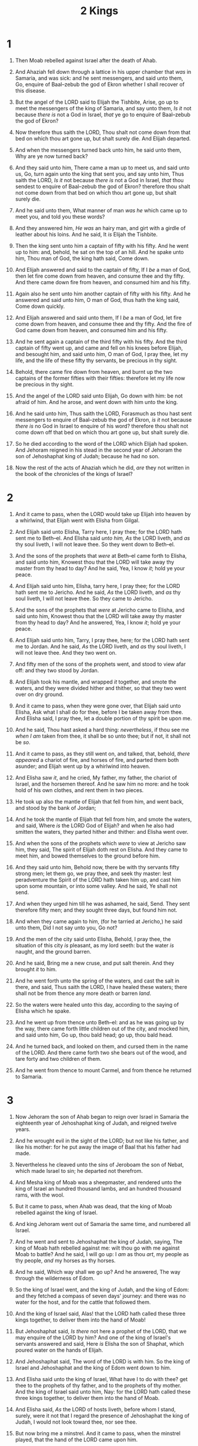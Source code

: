 #+TITLE: 2 Kings
* 1
1. Then Moab rebelled against Israel after the death of Ahab.
2. And Ahaziah fell down through a lattice in his upper chamber that /was/ in Samaria, and was sick: and he sent messengers, and said unto them, Go, enquire of Baal–zebub the god of Ekron whether I shall recover of this disease.
3. But the angel of the LORD said to Elijah the Tishbite, Arise, go up to meet the messengers of the king of Samaria, and say unto them, /Is it/ not because /there is/ not a God in Israel, /that/ ye go to enquire of Baal–zebub the god of Ekron?
4. Now therefore thus saith the LORD, Thou shalt not come down from that bed on which thou art gone up, but shalt surely die. And Elijah departed.

5. And when the messengers turned back unto him, he said unto them, Why are ye now turned back?
6. And they said unto him, There came a man up to meet us, and said unto us, Go, turn again unto the king that sent you, and say unto him, Thus saith the LORD, /Is it/ not because /there is/ not a God in Israel, /that/ thou sendest to enquire of Baal–zebub the god of Ekron? therefore thou shalt not come down from that bed on which thou art gone up, but shalt surely die.
7. And he said unto them, What manner of man /was he/ which came up to meet you, and told you these words?
8. And they answered him, /He was/ an hairy man, and girt with a girdle of leather about his loins. And he said, It /is/ Elijah the Tishbite.
9. Then the king sent unto him a captain of fifty with his fifty. And he went up to him: and, behold, he sat on the top of an hill. And he spake unto him, Thou man of God, the king hath said, Come down.
10. And Elijah answered and said to the captain of fifty, If I /be/ a man of God, then let fire come down from heaven, and consume thee and thy fifty. And there came down fire from heaven, and consumed him and his fifty.
11. Again also he sent unto him another captain of fifty with his fifty. And he answered and said unto him, O man of God, thus hath the king said, Come down quickly.
12. And Elijah answered and said unto them, If I /be/ a man of God, let fire come down from heaven, and consume thee and thy fifty. And the fire of God came down from heaven, and consumed him and his fifty.

13. And he sent again a captain of the third fifty with his fifty. And the third captain of fifty went up, and came and fell on his knees before Elijah, and besought him, and said unto him, O man of God, I pray thee, let my life, and the life of these fifty thy servants, be precious in thy sight.
14. Behold, there came fire down from heaven, and burnt up the two captains of the former fifties with their fifties: therefore let my life now be precious in thy sight.
15. And the angel of the LORD said unto Elijah, Go down with him: be not afraid of him. And he arose, and went down with him unto the king.
16. And he said unto him, Thus saith the LORD, Forasmuch as thou hast sent messengers to enquire of Baal–zebub the god of Ekron, /is it/ not because /there is/ no God in Israel to enquire of his word? therefore thou shalt not come down off that bed on which thou art gone up, but shalt surely die.

17. So he died according to the word of the LORD which Elijah had spoken. And Jehoram reigned in his stead in the second year of Jehoram the son of Jehoshaphat king of Judah; because he had no son.
18. Now the rest of the acts of Ahaziah which he did, /are/ they not written in the book of the chronicles of the kings of Israel?
* 2
1. And it came to pass, when the LORD would take up Elijah into heaven by a whirlwind, that Elijah went with Elisha from Gilgal.
2. And Elijah said unto Elisha, Tarry here, I pray thee; for the LORD hath sent me to Beth–el. And Elisha said /unto him, As/ the LORD liveth, and /as/ thy soul liveth, I will not leave thee. So they went down to Beth–el.
3. And the sons of the prophets that /were/ at Beth–el came forth to Elisha, and said unto him, Knowest thou that the LORD will take away thy master from thy head to day? And he said, Yea, I know /it/; hold ye your peace.
4. And Elijah said unto him, Elisha, tarry here, I pray thee; for the LORD hath sent me to Jericho. And he said, /As/ the LORD liveth, and /as/ thy soul liveth, I will not leave thee. So they came to Jericho.
5. And the sons of the prophets that /were/ at Jericho came to Elisha, and said unto him, Knowest thou that the LORD will take away thy master from thy head to day? And he answered, Yea, I know /it/; hold ye your peace.
6. And Elijah said unto him, Tarry, I pray thee, here; for the LORD hath sent me to Jordan. And he said, /As/ the LORD liveth, and /as/ thy soul liveth, I will not leave thee. And they two went on.
7. And fifty men of the sons of the prophets went, and stood to view afar off: and they two stood by Jordan.
8. And Elijah took his mantle, and wrapped /it/ together, and smote the waters, and they were divided hither and thither, so that they two went over on dry ground.

9. And it came to pass, when they were gone over, that Elijah said unto Elisha, Ask what I shall do for thee, before I be taken away from thee. And Elisha said, I pray thee, let a double portion of thy spirit be upon me.
10. And he said, Thou hast asked a hard thing: /nevertheless/, if thou see me /when I am/ taken from thee, it shall be so unto thee; but if not, it shall not be /so/.
11. And it came to pass, as they still went on, and talked, that, behold, /there appeared/ a chariot of fire, and horses of fire, and parted them both asunder; and Elijah went up by a whirlwind into heaven.

12. And Elisha saw /it/, and he cried, My father, my father, the chariot of Israel, and the horsemen thereof. And he saw him no more: and he took hold of his own clothes, and rent them in two pieces.
13. He took up also the mantle of Elijah that fell from him, and went back, and stood by the bank of Jordan;
14. And he took the mantle of Elijah that fell from him, and smote the waters, and said, Where /is/ the LORD God of Elijah? and when he also had smitten the waters, they parted hither and thither: and Elisha went over.
15. And when the sons of the prophets which /were/ to view at Jericho saw him, they said, The spirit of Elijah doth rest on Elisha. And they came to meet him, and bowed themselves to the ground before him.

16. And they said unto him, Behold now, there be with thy servants fifty strong men; let them go, we pray thee, and seek thy master: lest peradventure the Spirit of the LORD hath taken him up, and cast him upon some mountain, or into some valley. And he said, Ye shall not send.
17. And when they urged him till he was ashamed, he said, Send. They sent therefore fifty men; and they sought three days, but found him not.
18. And when they came again to him, (for he tarried at Jericho,) he said unto them, Did I not say unto you, Go not?

19. And the men of the city said unto Elisha, Behold, I pray thee, the situation of this city /is/ pleasant, as my lord seeth: but the water /is/ naught, and the ground barren.
20. And he said, Bring me a new cruse, and put salt therein. And they brought /it/ to him.
21. And he went forth unto the spring of the waters, and cast the salt in there, and said, Thus saith the LORD, I have healed these waters; there shall not be from thence any more death or barren /land/.
22. So the waters were healed unto this day, according to the saying of Elisha which he spake.

23. And he went up from thence unto Beth–el: and as he was going up by the way, there came forth little children out of the city, and mocked him, and said unto him, Go up, thou bald head; go up, thou bald head.
24. And he turned back, and looked on them, and cursed them in the name of the LORD. And there came forth two she bears out of the wood, and tare forty and two children of them.
25. And he went from thence to mount Carmel, and from thence he returned to Samaria.
* 3
1. Now Jehoram the son of Ahab began to reign over Israel in Samaria the eighteenth year of Jehoshaphat king of Judah, and reigned twelve years.
2. And he wrought evil in the sight of the LORD; but not like his father, and like his mother: for he put away the image of Baal that his father had made.
3. Nevertheless he cleaved unto the sins of Jeroboam the son of Nebat, which made Israel to sin; he departed not therefrom.

4. And Mesha king of Moab was a sheepmaster, and rendered unto the king of Israel an hundred thousand lambs, and an hundred thousand rams, with the wool.
5. But it came to pass, when Ahab was dead, that the king of Moab rebelled against the king of Israel.

6. And king Jehoram went out of Samaria the same time, and numbered all Israel.
7. And he went and sent to Jehoshaphat the king of Judah, saying, The king of Moab hath rebelled against me: wilt thou go with me against Moab to battle? And he said, I will go up: I /am/ as thou /art/, my people as thy people, /and/ my horses as thy horses.
8. And he said, Which way shall we go up? And he answered, The way through the wilderness of Edom.
9. So the king of Israel went, and the king of Judah, and the king of Edom: and they fetched a compass of seven days' journey: and there was no water for the host, and for the cattle that followed them.
10. And the king of Israel said, Alas! that the LORD hath called these three kings together, to deliver them into the hand of Moab!
11. But Jehoshaphat said, /Is there/ not here a prophet of the LORD, that we may enquire of the LORD by him? And one of the king of Israel's servants answered and said, Here /is/ Elisha the son of Shaphat, which poured water on the hands of Elijah.
12. And Jehoshaphat said, The word of the LORD is with him. So the king of Israel and Jehoshaphat and the king of Edom went down to him.
13. And Elisha said unto the king of Israel, What have I to do with thee? get thee to the prophets of thy father, and to the prophets of thy mother. And the king of Israel said unto him, Nay: for the LORD hath called these three kings together, to deliver them into the hand of Moab.
14. And Elisha said, /As/ the LORD of hosts liveth, before whom I stand, surely, were it not that I regard the presence of Jehoshaphat the king of Judah, I would not look toward thee, nor see thee.
15. But now bring me a minstrel. And it came to pass, when the minstrel played, that the hand of the LORD came upon him.
16. And he said, Thus saith the LORD, Make this valley full of ditches.
17. For thus saith the LORD, Ye shall not see wind, neither shall ye see rain; yet that valley shall be filled with water, that ye may drink, both ye, and your cattle, and your beasts.
18. And this is /but/ a light thing in the sight of the LORD: he will deliver the Moabites also into your hand.
19. And ye shall smite every fenced city, and every choice city, and shall fell every good tree, and stop all wells of water, and mar every good piece of land with stones.
20. And it came to pass in the morning, when the meat offering was offered, that, behold, there came water by the way of Edom, and the country was filled with water.

21. And when all the Moabites heard that the kings were come up to fight against them, they gathered all that were able to put on armour, and upward, and stood in the border.
22. And they rose up early in the morning, and the sun shone upon the water, and the Moabites saw the water on the other side /as/ red as blood:
23. And they said, This /is/ blood: the kings are surely slain, and they have smitten one another: now therefore, Moab, to the spoil.
24. And when they came to the camp of Israel, the Israelites rose up and smote the Moabites, so that they fled before them: but they went forward smiting the Moabites, even in /their/ country.
25. And they beat down the cities, and on every good piece of land cast every man his stone, and filled it; and they stopped all the wells of water, and felled all the good trees: only in Kir–haraseth left they the stones thereof; howbeit the slingers went about /it/, and smote it.

26. And when the king of Moab saw that the battle was too sore for him, he took with him seven hundred men that drew swords, to break through /even/ unto the king of Edom: but they could not.
27. Then he took his eldest son that should have reigned in his stead, and offered him /for/ a burnt offering upon the wall. And there was great indignation against Israel: and they departed from him, and returned to /their own/ land.
* 4
1. Now there cried a certain woman of the wives of the sons of the prophets unto Elisha, saying, Thy servant my husband is dead; and thou knowest that thy servant did fear the LORD: and the creditor is come to take unto him my two sons to be bondmen.
2. And Elisha said unto her, What shall I do for thee? tell me, what hast thou in the house? And she said, Thine handmaid hath not any thing in the house, save a pot of oil.
3. Then he said, Go, borrow thee vessels abroad of all thy neighbours, /even/ empty vessels; borrow not a few.
4. And when thou art come in, thou shalt shut the door upon thee and upon thy sons, and shalt pour out into all those vessels, and thou shalt set aside that which is full.
5. So she went from him, and shut the door upon her and upon her sons, who brought /the vessels/ to her; and she poured out.
6. And it came to pass, when the vessels were full, that she said unto her son, Bring me yet a vessel. And he said unto her, /There is/ not a vessel more. And the oil stayed.
7. Then she came and told the man of God. And he said, Go, sell the oil, and pay thy debt, and live thou and thy children of the rest.

8. And it fell on a day, that Elisha passed to Shunem, where /was/ a great woman; and she constrained him to eat bread. And /so/ it was, /that/ as oft as he passed by, he turned in thither to eat bread.
9. And she said unto her husband, Behold now, I perceive that this /is/ an holy man of God, which passeth by us continually.
10. Let us make a little chamber, I pray thee, on the wall; and let us set for him there a bed, and a table, and a stool, and a candlestick: and it shall be, when he cometh to us, that he shall turn in thither.
11. And it fell on a day, that he came thither, and he turned into the chamber, and lay there.
12. And he said to Gehazi his servant, Call this Shunammite. And when he had called her, she stood before him.
13. And he said unto him, Say now unto her, Behold, thou hast been careful for us with all this care; what /is/ to be done for thee? wouldest thou be spoken for to the king, or to the captain of the host? And she answered, I dwell among mine own people.
14. And he said, What then /is/ to be done for her? And Gehazi answered, Verily she hath no child, and her husband is old.
15. And he said, Call her. And when he had called her, she stood in the door.
16. And he said, About this season, according to the time of life, thou shalt embrace a son. And she said, Nay, my lord, /thou/ man of God, do not lie unto thine handmaid.
17. And the woman conceived, and bare a son at that season that Elisha had said unto her, according to the time of life.

18. And when the child was grown, it fell on a day, that he went out to his father to the reapers.
19. And he said unto his father, My head, my head. And he said to a lad, Carry him to his mother.
20. And when he had taken him, and brought him to his mother, he sat on her knees till noon, and /then/ died.
21. And she went up, and laid him on the bed of the man of God, and shut /the door/ upon him, and went out.
22. And she called unto her husband, and said, Send me, I pray thee, one of the young men, and one of the asses, that I may run to the man of God, and come again.
23. And he said, Wherefore wilt thou go to him to day? /it is/ neither new moon, nor sabbath. And she said, /It shall be/ well.
24. Then she saddled an ass, and said to her servant, Drive, and go forward; slack not /thy/ riding for me, except I bid thee.
25. So she went and came unto the man of God to mount Carmel. And it came to pass, when the man of God saw her afar off, that he said to Gehazi his servant, Behold, /yonder is/ that Shunammite:
26. Run now, I pray thee, to meet her, and say unto her, /Is it/ well with thee? /is it/ well with thy husband? /is it/ well with the child? And she answered, /It is/ well.
27. And when she came to the man of God to the hill, she caught him by the feet: but Gehazi came near to thrust her away. And the man of God said, Let her alone; for her soul /is/ vexed within her: and the LORD hath hid /it/ from me, and hath not told me.
28. Then she said, Did I desire a son of my lord? did I not say, Do not deceive me?
29. Then he said to Gehazi, Gird up thy loins, and take my staff in thine hand, and go thy way: if thou meet any man, salute him not; and if any salute thee, answer him not again: and lay my staff upon the face of the child.
30. And the mother of the child said, /As/ the LORD liveth, and /as/ thy soul liveth, I will not leave thee. And he arose, and followed her.
31. And Gehazi passed on before them, and laid the staff upon the face of the child; but /there was/ neither voice, nor hearing. Wherefore he went again to meet him, and told him, saying, The child is not awaked.
32. And when Elisha was come into the house, behold, the child was dead, /and/ laid upon his bed.
33. He went in therefore, and shut the door upon them twain, and prayed unto the LORD.
34. And he went up, and lay upon the child, and put his mouth upon his mouth, and his eyes upon his eyes, and his hands upon his hands: and he stretched himself upon the child; and the flesh of the child waxed warm.
35. Then he returned, and walked in the house to and fro; and went up, and stretched himself upon him: and the child sneezed seven times, and the child opened his eyes.
36. And he called Gehazi, and said, Call this Shunammite. So he called her. And when she was come in unto him, he said, Take up thy son.
37. Then she went in, and fell at his feet, and bowed herself to the ground, and took up her son, and went out.

38. And Elisha came again to Gilgal: and /there was/ a dearth in the land; and the sons of the prophets /were/ sitting before him: and he said unto his servant, Set on the great pot, and seethe pottage for the sons of the prophets.
39. And one went out into the field to gather herbs, and found a wild vine, and gathered thereof wild gourds his lap full, and came and shred /them/ into the pot of pottage: for they knew /them/ not.
40. So they poured out for the men to eat. And it came to pass, as they were eating of the pottage, that they cried out, and said, O /thou/ man of God, /there is/ death in the pot. And they could not eat /thereof/.
41. But he said, Then bring meal. And he cast /it/ into the pot; and he said, Pour out for the people, that they may eat. And there was no harm in the pot.

42. And there came a man from Baal–shalisha, and brought the man of God bread of the firstfruits, twenty loaves of barley, and full ears of corn in the husk thereof. And he said, Give unto the people, that they may eat.
43. And his servitor said, What, should I set this before an hundred men? He said again, Give the people, that they may eat: for thus saith the LORD, They shall eat, and shall leave /thereof/.
44. So he set /it/ before them, and they did eat, and left /thereof/, according to the word of the LORD.
* 5
1. Now Naaman, captain of the host of the king of Syria, was a great man with his master, and honourable, because by him the LORD had given deliverance unto Syria: he was also a mighty man in valour, /but he was/ a leper.
2. And the Syrians had gone out by companies, and had brought away captive out of the land of Israel a little maid; and she waited on Naaman's wife.
3. And she said unto her mistress, Would God my lord /were/ with the prophet that /is/ in Samaria! for he would recover him of his leprosy.
4. And /one/ went in, and told his lord, saying, Thus and thus said the maid that /is/ of the land of Israel.
5. And the king of Syria said, Go to, go, and I will send a letter unto the king of Israel. And he departed, and took with him ten talents of silver, and six thousand /pieces/ of gold, and ten changes of raiment.
6. And he brought the letter to the king of Israel, saying, Now when this letter is come unto thee, behold, I have /therewith/ sent Naaman my servant to thee, that thou mayest recover him of his leprosy.
7. And it came to pass, when the king of Israel had read the letter, that he rent his clothes, and said, /Am/ I God, to kill and to make alive, that this man doth send unto me to recover a man of his leprosy? wherefore consider, I pray you, and see how he seeketh a quarrel against me.

8. And it was /so/, when Elisha the man of God had heard that the king of Israel had rent his clothes, that he sent to the king, saying, Wherefore hast thou rent thy clothes? let him come now to me, and he shall know that there is a prophet in Israel.
9. So Naaman came with his horses and with his chariot, and stood at the door of the house of Elisha.
10. And Elisha sent a messenger unto him, saying, Go and wash in Jordan seven times, and thy flesh shall come again to thee, and thou shalt be clean.
11. But Naaman was wroth, and went away, and said, Behold, I thought, He will surely come out to me, and stand, and call on the name of the LORD his God, and strike his hand over the place, and recover the leper.
12. /Are/ not Abana and Pharpar, rivers of Damascus, better than all the waters of Israel? may I not wash in them, and be clean? So he turned and went away in a rage.
13. And his servants came near, and spake unto him, and said, My father, /if/ the prophet had bid thee /do some/ great thing, wouldest thou not have done /it/? how much rather then, when he saith to thee, Wash, and be clean?
14. Then went he down, and dipped himself seven times in Jordan, according to the saying of the man of God: and his flesh came again like unto the flesh of a little child, and he was clean.

15. And he returned to the man of God, he and all his company, and came, and stood before him: and he said, Behold, now I know that /there is/ no God in all the earth, but in Israel: now therefore, I pray thee, take a blessing of thy servant.
16. But he said, /As/ the LORD liveth, before whom I stand, I will receive none. And he urged him to take /it/; but he refused.
17. And Naaman said, Shall there not then, I pray thee, be given to thy servant two mules' burden of earth? for thy servant will henceforth offer neither burnt offering nor sacrifice unto other gods, but unto the LORD.
18. In this thing the LORD pardon thy servant, /that/ when my master goeth into the house of Rimmon to worship there, and he leaneth on my hand, and I bow myself in the house of Rimmon: when I bow down myself in the house of Rimmon, the LORD pardon thy servant in this thing.
19. And he said unto him, Go in peace. So he departed from him a little way.

20. But Gehazi, the servant of Elisha the man of God, said, Behold, my master hath spared Naaman this Syrian, in not receiving at his hands that which he brought: but, /as/ the LORD liveth, I will run after him, and take somewhat of him.
21. So Gehazi followed after Naaman. And when Naaman saw /him/ running after him, he lighted down from the chariot to meet him, and said, /Is/ all well?
22. And he said, All /is/ well. My master hath sent me, saying, Behold, even now there be come to me from mount Ephraim two young men of the sons of the prophets: give them, I pray thee, a talent of silver, and two changes of garments.
23. And Naaman said, Be content, take two talents. And he urged him, and bound two talents of silver in two bags, with two changes of garments, and laid /them/ upon two of his servants; and they bare /them/ before him.
24. And when he came to the tower, he took /them/ from their hand, and bestowed /them/ in the house: and he let the men go, and they departed.
25. But he went in, and stood before his master. And Elisha said unto him, Whence /comest thou/, Gehazi? And he said, Thy servant went no whither.
26. And he said unto him, Went not mine heart /with thee/, when the man turned again from his chariot to meet thee? /Is it/ a time to receive money, and to receive garments, and oliveyards, and vineyards, and sheep, and oxen, and menservants, and maidservants?
27. The leprosy therefore of Naaman shall cleave unto thee, and unto thy seed for ever. And he went out from his presence a leper /as white/ as snow.
* 6
1. And the sons of the prophets said unto Elisha, Behold now, the place where we dwell with thee is too strait for us.
2. Let us go, we pray thee, unto Jordan, and take thence every man a beam, and let us make us a place there, where we may dwell. And he answered, Go ye.
3. And one said, Be content, I pray thee, and go with thy servants. And he answered, I will go.
4. So he went with them. And when they came to Jordan, they cut down wood.
5. But as one was felling a beam, the axe head fell into the water: and he cried, and said, Alas, master! for it was borrowed.
6. And the man of God said, Where fell it? And he shewed him the place. And he cut down a stick, and cast /it/ in thither; and the iron did swim.
7. Therefore said he, Take /it/ up to thee. And he put out his hand, and took it.

8. Then the king of Syria warred against Israel, and took counsel with his servants, saying, In such and such a place /shall be/ my camp.
9. And the man of God sent unto the king of Israel, saying, Beware that thou pass not such a place; for thither the Syrians are come down.
10. And the king of Israel sent to the place which the man of God told him and warned him of, and saved himself there, not once nor twice.
11. Therefore the heart of the king of Syria was sore troubled for this thing; and he called his servants, and said unto them, Will ye not shew me which of us /is/ for the king of Israel?
12. And one of his servants said, None, my lord, O king: but Elisha, the prophet that /is/ in Israel, telleth the king of Israel the words that thou speakest in thy bedchamber.

13. And he said, Go and spy where he /is/, that I may send and fetch him. And it was told him, saying, Behold, /he is/ in Dothan.
14. Therefore sent he thither horses, and chariots, and a great host: and they came by night, and compassed the city about.
15. And when the servant of the man of God was risen early, and gone forth, behold, an host compassed the city both with horses and chariots. And his servant said unto him, Alas, my master! how shall we do?
16. And he answered, Fear not: for they that /be/ with us /are/ more than they that /be/ with them.
17. And Elisha prayed, and said, LORD, I pray thee, open his eyes, that he may see. And the LORD opened the eyes of the young man; and he saw: and, behold, the mountain /was/ full of horses and chariots of fire round about Elisha.
18. And when they came down to him, Elisha prayed unto the LORD, and said, Smite this people, I pray thee, with blindness. And he smote them with blindness according to the word of Elisha.

19. And Elisha said unto them, This /is/ not the way, neither /is/ this the city: follow me, and I will bring you to the man whom ye seek. But he led them to Samaria.
20. And it came to pass, when they were come into Samaria, that Elisha said, LORD, open the eyes of these /men/, that they may see. And the LORD opened their eyes, and they saw; and, behold, /they were/ in the midst of Samaria.
21. And the king of Israel said unto Elisha, when he saw them, My father, shall I smite /them/? shall I smite /them/?
22. And he answered, Thou shalt not smite /them/: wouldest thou smite those whom thou hast taken captive with thy sword and with thy bow? set bread and water before them, that they may eat and drink, and go to their master.
23. And he prepared great provision for them: and when they had eaten and drunk, he sent them away, and they went to their master. So the bands of Syria came no more into the land of Israel.

24. And it came to pass after this, that Ben–hadad king of Syria gathered all his host, and went up, and besieged Samaria.
25. And there was a great famine in Samaria: and, behold, they besieged it, until an ass's head was /sold/ for fourscore /pieces/ of silver, and the fourth part of a cab of dove's dung for five /pieces/ of silver.
26. And as the king of Israel was passing by upon the wall, there cried a woman unto him, saying, Help, my lord, O king.
27. And he said, If the LORD do not help thee, whence shall I help thee? out of the barnfloor, or out of the winepress?
28. And the king said unto her, What aileth thee? And she answered, This woman said unto me, Give thy son, that we may eat him to day, and we will eat my son to morrow.
29. So we boiled my son, and did eat him: and I said unto her on the next day, Give thy son, that we may eat him: and she hath hid her son.

30. And it came to pass, when the king heard the words of the woman, that he rent his clothes; and he passed by upon the wall, and the people looked, and, behold, /he had/ sackcloth within upon his flesh.
31. Then he said, God do so and more also to me, if the head of Elisha the son of Shaphat shall stand on him this day.
32. But Elisha sat in his house, and the elders sat with him; and /the king/ sent a man from before him: but ere the messenger came to him, he said to the elders, See ye how this son of a murderer hath sent to take away mine head? look, when the messenger cometh, shut the door, and hold him fast at the door: /is/ not the sound of his master's feet behind him?
33. And while he yet talked with them, behold, the messenger came down unto him: and he said, Behold, this evil /is/ of the LORD; what should I wait for the LORD any longer?
* 7
1. Then Elisha said, Hear ye the word of the LORD; Thus saith the LORD, To morrow about this time /shall/ a measure of fine flour /be sold/ for a shekel, and two measures of barley for a shekel, in the gate of Samaria.
2. Then a lord on whose hand the king leaned answered the man of God, and said, Behold, /if/ the LORD would make windows in heaven, might this thing be? And he said, Behold, thou shalt see /it/ with thine eyes, but shalt not eat thereof.

3. And there were four leprous men at the entering in of the gate: and they said one to another, Why sit we here until we die?
4. If we say, We will enter into the city, then the famine /is/ in the city, and we shall die there: and if we sit still here, we die also. Now therefore come, and let us fall unto the host of the Syrians: if they save us alive, we shall live; and if they kill us, we shall but die.
5. And they rose up in the twilight, to go unto the camp of the Syrians: and when they were come to the uttermost part of the camp of Syria, behold, /there was/ no man there.
6. For the Lord had made the host of the Syrians to hear a noise of chariots, and a noise of horses, /even/ the noise of a great host: and they said one to another, Lo, the king of Israel hath hired against us the kings of the Hittites, and the kings of the Egyptians, to come upon us.
7. Wherefore they arose and fled in the twilight, and left their tents, and their horses, and their asses, even the camp as it /was/, and fled for their life.
8. And when these lepers came to the uttermost part of the camp, they went into one tent, and did eat and drink, and carried thence silver, and gold, and raiment, and went and hid /it/; and came again, and entered into another tent, and carried thence /also/, and went and hid /it/.
9. Then they said one to another, We do not well: this day /is/ a day of good tidings, and we hold our peace: if we tarry till the morning light, some mischief will come upon us: now therefore come, that we may go and tell the king's household.
10. So they came and called unto the porter of the city: and they told them, saying, We came to the camp of the Syrians, and, behold, /there was/ no man there, neither voice of man, but horses tied, and asses tied, and the tents as they /were/.
11. And he called the porters; and they told /it/ to the king's house within.

12. And the king arose in the night, and said unto his servants, I will now shew you what the Syrians have done to us. They know that we /be/ hungry; therefore are they gone out of the camp to hide themselves in the field, saying, When they come out of the city, we shall catch them alive, and get into the city.
13. And one of his servants answered and said, Let /some/ take, I pray thee, five of the horses that remain, which are left in the city, (behold, they /are/ as all the multitude of Israel that are left in it: behold, /I say/, they /are/ even as all the multitude of the Israelites that are consumed:) and let us send and see.
14. They took therefore two chariot horses; and the king sent after the host of the Syrians, saying, Go and see.
15. And they went after them unto Jordan: and, lo, all the way /was/ full of garments and vessels, which the Syrians had cast away in their haste. And the messengers returned, and told the king.
16. And the people went out, and spoiled the tents of the Syrians. So a measure of fine flour was /sold/ for a shekel, and two measures of barley for a shekel, according to the word of the LORD.

17. And the king appointed the lord on whose hand he leaned to have the charge of the gate: and the people trode upon him in the gate, and he died, as the man of God had said, who spake when the king came down to him.
18. And it came to pass as the man of God had spoken to the king, saying, Two measures of barley for a shekel, and a measure of fine flour for a shekel, shall be to morrow about this time in the gate of Samaria:
19. And that lord answered the man of God, and said, Now, behold, /if/ the LORD should make windows in heaven, might such a thing be? And he said, Behold, thou shalt see it with thine eyes, but shalt not eat thereof.
20. And so it fell out unto him: for the people trode upon him in the gate, and he died.
* 8
1. Then spake Elisha unto the woman, whose son he had restored to life, saying, Arise, and go thou and thine household, and sojourn wheresoever thou canst sojourn: for the LORD hath called for a famine; and it shall also come upon the land seven years.
2. And the woman arose, and did after the saying of the man of God: and she went with her household, and sojourned in the land of the Philistines seven years.
3. And it came to pass at the seven years' end, that the woman returned out of the land of the Philistines: and she went forth to cry unto the king for her house and for her land.
4. And the king talked with Gehazi the servant of the man of God, saying, Tell me, I pray thee, all the great things that Elisha hath done.
5. And it came to pass, as he was telling the king how he had restored a dead body to life, that, behold, the woman, whose son he had restored to life, cried to the king for her house and for her land. And Gehazi said, My lord, O king, this /is/ the woman, and this /is/ her son, whom Elisha restored to life.
6. And when the king asked the woman, she told him. So the king appointed unto her a certain officer, saying, Restore all that /was/ hers, and all the fruits of the field since the day that she left the land, even until now.

7. And Elisha came to Damascus; and Ben–hadad the king of Syria was sick; and it was told him, saying, The man of God is come hither.
8. And the king said unto Hazael, Take a present in thine hand, and go, meet the man of God, and enquire of the LORD by him, saying, Shall I recover of this disease?
9. So Hazael went to meet him, and took a present with him, even of every good thing of Damascus, forty camels' burden, and came and stood before him, and said, Thy son Ben–hadad king of Syria hath sent me to thee, saying, Shall I recover of this disease?
10. And Elisha said unto him, Go, say unto him, Thou mayest certainly recover: howbeit the LORD hath shewed me that he shall surely die.
11. And he settled his countenance stedfastly, until he was ashamed: and the man of God wept.
12. And Hazael said, Why weepeth my lord? And he answered, Because I know the evil that thou wilt do unto the children of Israel: their strong holds wilt thou set on fire, and their young men wilt thou slay with the sword, and wilt dash their children, and rip up their women with child.
13. And Hazael said, But what, /is/ thy servant a dog, that he should do this great thing? And Elisha answered, The LORD hath shewed me that thou /shalt be/ king over Syria.
14. So he departed from Elisha, and came to his master; who said to him, What said Elisha to thee? And he answered, He told me /that/ thou shouldest surely recover.
15. And it came to pass on the morrow, that he took a thick cloth, and dipped /it/ in water, and spread /it/ on his face, so that he died: and Hazael reigned in his stead.

16. And in the fifth year of Joram the son of Ahab king of Israel, Jehoshaphat /being/ then king of Judah, Jehoram the son of Jehoshaphat king of Judah began to reign.
17. Thirty and two years old was he when he began to reign; and he reigned eight years in Jerusalem.
18. And he walked in the way of the kings of Israel, as did the house of Ahab: for the daughter of Ahab was his wife: and he did evil in the sight of the LORD.
19. Yet the LORD would not destroy Judah for David his servant's sake, as he promised him to give him alway a light, /and/ to his children.

20. In his days Edom revolted from under the hand of Judah, and made a king over themselves.
21. So Joram went over to Zair, and all the chariots with him: and he rose by night, and smote the Edomites which compassed him about, and the captains of the chariots: and the people fled into their tents.
22. Yet Edom revolted from under the hand of Judah unto this day. Then Libnah revolted at the same time.
23. And the rest of the acts of Joram, and all that he did, /are/ they not written in the book of the chronicles of the kings of Judah?
24. And Joram slept with his fathers, and was buried with his fathers in the city of David: and Ahaziah his son reigned in his stead.

25. In the twelfth year of Joram the son of Ahab king of Israel did Ahaziah the son of Jehoram king of Judah begin to reign.
26. Two and twenty years old /was/ Ahaziah when he began to reign; and he reigned one year in Jerusalem. And his mother's name /was/ Athaliah, the daughter of Omri king of Israel.
27. And he walked in the way of the house of Ahab, and did evil in the sight of the LORD, as /did/ the house of Ahab: for he /was/ the son in law of the house of Ahab.

28. And he went with Joram the son of Ahab to the war against Hazael king of Syria in Ramoth–gilead; and the Syrians wounded Joram.
29. And king Joram went back to be healed in Jezreel of the wounds which the Syrians had given him at Ramah, when he fought against Hazael king of Syria. And Ahaziah the son of Jehoram king of Judah went down to see Joram the son of Ahab in Jezreel, because he was sick.
* 9
1. And Elisha the prophet called one of the children of the prophets, and said unto him, Gird up thy loins, and take this box of oil in thine hand, and go to Ramoth–gilead:
2. And when thou comest thither, look out there Jehu the son of Jehoshaphat the son of Nimshi, and go in, and make him arise up from among his brethren, and carry him to an inner chamber;
3. Then take the box of oil, and pour /it/ on his head, and say, Thus saith the LORD, I have anointed thee king over Israel. Then open the door, and flee, and tarry not.

4. So the young man, /even/ the young man the prophet, went to Ramoth–gilead.
5. And when he came, behold, the captains of the host /were/ sitting; and he said, I have an errand to thee, O captain. And Jehu said, Unto which of all us? And he said, To thee, O captain.
6. And he arose, and went into the house; and he poured the oil on his head, and said unto him, Thus saith the LORD God of Israel, I have anointed thee king over the people of the LORD, /even/ over Israel.
7. And thou shalt smite the house of Ahab thy master, that I may avenge the blood of my servants the prophets, and the blood of all the servants of the LORD, at the hand of Jezebel.
8. For the whole house of Ahab shall perish: and I will cut off from Ahab him that pisseth against the wall, and him that is shut up and left in Israel:
9. And I will make the house of Ahab like the house of Jeroboam the son of Nebat, and like the house of Baasha the son of Ahijah:
10. And the dogs shall eat Jezebel in the portion of Jezreel, and /there shall be/ none to bury /her/. And he opened the door, and fled.

11. Then Jehu came forth to the servants of his lord: and /one/ said unto him, /Is/ all well? wherefore came this mad /fellow/ to thee? And he said unto them, Ye know the man, and his communication.
12. And they said, /It is/ false; tell us now. And he said, Thus and thus spake he to me, saying, Thus saith the LORD, I have anointed thee king over Israel.
13. Then they hasted, and took every man his garment, and put /it/ under him on the top of the stairs, and blew with trumpets, saying, Jehu is king.
14. So Jehu the son of Jehoshaphat the son of Nimshi conspired against Joram. (Now Joram had kept Ramoth–gilead, he and all Israel, because of Hazael king of Syria.
15. But king Joram was returned to be healed in Jezreel of the wounds which the Syrians had given him, when he fought with Hazael king of Syria.) And Jehu said, If it be your minds, /then/ let none go forth /nor/ escape out of the city to go to tell /it/ in Jezreel.
16. So Jehu rode in a chariot, and went to Jezreel; for Joram lay there. And Ahaziah king of Judah was come down to see Joram.
17. And there stood a watchman on the tower in Jezreel, and he spied the company of Jehu as he came, and said, I see a company. And Joram said, Take an horseman, and send to meet them, and let him say, /Is it/ peace?
18. So there went one on horseback to meet him, and said, Thus saith the king, /Is it/ peace? And Jehu said, What hast thou to do with peace? turn thee behind me. And the watchman told, saying, The messenger came to them, but he cometh not again.
19. Then he sent out a second on horseback, which came to them, and said, Thus saith the king, /Is it/ peace? And Jehu answered, What hast thou to do with peace? turn thee behind me.
20. And the watchman told, saying, He came even unto them, and cometh not again: and the driving /is/ like the driving of Jehu the son of Nimshi; for he driveth furiously.
21. And Joram said, Make ready. And his chariot was made ready. And Joram king of Israel and Ahaziah king of Judah went out, each in his chariot, and they went out against Jehu, and met him in the portion of Naboth the Jezreelite.
22. And it came to pass, when Joram saw Jehu, that he said, /Is it/ peace, Jehu? And he answered, What peace, so long as the whoredoms of thy mother Jezebel and her witchcrafts /are so/ many?
23. And Joram turned his hands, and fled, and said to Ahaziah, /There is/ treachery, O Ahaziah.
24. And Jehu drew a bow with his full strength, and smote Jehoram between his arms, and the arrow went out at his heart, and he sunk down in his chariot.
25. Then said /Jehu/ to Bidkar his captain, Take up, /and/ cast him in the portion of the field of Naboth the Jezreelite: for remember how that, when I and thou rode together after Ahab his father, the LORD laid this burden upon him;
26. Surely I have seen yesterday the blood of Naboth, and the blood of his sons, saith the LORD; and I will requite thee in this plat, saith the LORD. Now therefore take /and/ cast him into the plat /of ground/, according to the word of the LORD.

27. But when Ahaziah the king of Judah saw /this/, he fled by the way of the garden house. And Jehu followed after him, and said, Smite him also in the chariot. /And they did so/ at the going up to Gur, which /is/ by Ibleam. And he fled to Megiddo, and died there.
28. And his servants carried him in a chariot to Jerusalem, and buried him in his sepulchre with his fathers in the city of David.
29. And in the eleventh year of Joram the son of Ahab began Ahaziah to reign over Judah.

30. And when Jehu was come to Jezreel, Jezebel heard /of it/; and she painted her face, and tired her head, and looked out at a window.
31. And as Jehu entered in at the gate, she said, /Had/ Zimri peace, who slew his master?
32. And he lifted up his face to the window, and said, Who /is/ on my side? who? And there looked out to him two /or/ three eunuchs.
33. And he said, Throw her down. So they threw her down: and /some/ of her blood was sprinkled on the wall, and on the horses: and he trode her under foot.
34. And when he was come in, he did eat and drink, and said, Go, see now this cursed /woman/, and bury her: for she /is/ a king's daughter.
35. And they went to bury her: but they found no more of her than the skull, and the feet, and the palms of /her/ hands.
36. Wherefore they came again, and told him. And he said, This /is/ the word of the LORD, which he spake by his servant Elijah the Tishbite, saying, In the portion of Jezreel shall dogs eat the flesh of Jezebel:
37. And the carcase of Jezebel shall be as dung upon the face of the field in the portion of Jezreel; /so/ that they shall not say, This /is/ Jezebel.
* 10
1. And Ahab had seventy sons in Samaria. And Jehu wrote letters, and sent to Samaria, unto the rulers of Jezreel, to the elders, and to them that brought up Ahab's /children/, saying,
2. Now as soon as this letter cometh to you, seeing your master's sons /are/ with you, and /there are/ with you chariots and horses, a fenced city also, and armour;
3. Look even out the best and meetest of your master's sons, and set /him/ on his father's throne, and fight for your master's house.
4. But they were exceedingly afraid, and said, Behold, two kings stood not before him: how then shall we stand?
5. And he that /was/ over the house, and he that /was/ over the city, the elders also, and the bringers up /of the children/, sent to Jehu, saying, We /are/ thy servants, and will do all that thou shalt bid us; we will not make any king: do thou /that which is/ good in thine eyes.
6. Then he wrote a letter the second time to them, saying, If ye /be/ mine, and /if/ ye will hearken unto my voice, take ye the heads of the men your master's sons, and come to me to Jezreel by to morrow this time. Now the king's sons, /being/ seventy persons, /were/ with the great men of the city, which brought them up.
7. And it came to pass, when the letter came to them, that they took the king's sons, and slew seventy persons, and put their heads in baskets, and sent him /them/ to Jezreel.

8. And there came a messenger, and told him, saying, They have brought the heads of the king's sons. And he said, Lay ye them in two heaps at the entering in of the gate until the morning.
9. And it came to pass in the morning, that he went out, and stood, and said to all the people, Ye /be/ righteous: behold, I conspired against my master, and slew him: but who slew all these?
10. Know now that there shall fall unto the earth nothing of the word of the LORD, which the LORD spake concerning the house of Ahab: for the LORD hath done /that/ which he spake by his servant Elijah.
11. So Jehu slew all that remained of the house of Ahab in Jezreel, and all his great men, and his kinsfolks, and his priests, until he left him none remaining.

12. And he arose and departed, and came to Samaria. /And/ as he /was/ at the shearing house in the way,
13. Jehu met with the brethren of Ahaziah king of Judah, and said, Who /are/ ye? And they answered, We /are/ the brethren of Ahaziah; and we go down to salute the children of the king and the children of the queen.
14. And he said, Take them alive. And they took them alive, and slew them at the pit of the shearing house, /even/ two and forty men; neither left he any of them.

15. And when he was departed thence, he lighted on Jehonadab the son of Rechab /coming/ to meet him: and he saluted him, and said to him, Is thine heart right, as my heart /is/ with thy heart? And Jehonadab answered, It is. If it be, give /me/ thine hand. And he gave /him/ his hand; and he took him up to him into the chariot.
16. And he said, Come with me, and see my zeal for the LORD. So they made him ride in his chariot.
17. And when he came to Samaria, he slew all that remained unto Ahab in Samaria, till he had destroyed him, according to the saying of the LORD, which he spake to Elijah.

18. And Jehu gathered all the people together, and said unto them, Ahab served Baal a little; /but/ Jehu shall serve him much.
19. Now therefore call unto me all the prophets of Baal, all his servants, and all his priests; let none be wanting: for I have a great sacrifice /to do/ to Baal; whosoever shall be wanting, he shall not live. But Jehu did /it/ in subtilty, to the intent that he might destroy the worshippers of Baal.
20. And Jehu said, Proclaim a solemn assembly for Baal. And they proclaimed /it/.
21. And Jehu sent through all Israel: and all the worshippers of Baal came, so that there was not a man left that came not. And they came into the house of Baal; and the house of Baal was full from one end to another.
22. And he said unto him that /was/ over the vestry, Bring forth vestments for all the worshippers of Baal. And he brought them forth vestments.
23. And Jehu went, and Jehonadab the son of Rechab, into the house of Baal, and said unto the worshippers of Baal, Search, and look that there be here with you none of the servants of the LORD, but the worshippers of Baal only.
24. And when they went in to offer sacrifices and burnt offerings, Jehu appointed fourscore men without, and said, /If/ any of the men whom I have brought into your hands escape, /he that letteth him go/, his life /shall be/ for the life of him.
25. And it came to pass, as soon as he had made an end of offering the burnt offering, that Jehu said to the guard and to the captains, Go in, /and/ slay them; let none come forth. And they smote them with the edge of the sword; and the guard and the captains cast /them/ out, and went to the city of the house of Baal.
26. And they brought forth the images out of the house of Baal, and burned them.
27. And they brake down the image of Baal, and brake down the house of Baal, and made it a draught house unto this day.
28. Thus Jehu destroyed Baal out of Israel.

29. Howbeit /from/ the sins of Jeroboam the son of Nebat, who made Israel to sin, Jehu departed not from after them, /to wit/, the golden calves that /were/ in Beth–el, and that /were/ in Dan.
30. And the LORD said unto Jehu, Because thou hast done well in executing /that which is/ right in mine eyes, /and/ hast done unto the house of Ahab according to all that /was/ in mine heart, thy children of the fourth /generation/ shall sit on the throne of Israel.
31. But Jehu took no heed to walk in the law of the LORD God of Israel with all his heart: for he departed not from the sins of Jeroboam, which made Israel to sin.

32. In those days the LORD began to cut Israel short: and Hazael smote them in all the coasts of Israel;
33. From Jordan eastward, all the land of Gilead, the Gadites, and the Reubenites, and the Manassites, from Aroer, which /is/ by the river Arnon, even Gilead and Bashan.
34. Now the rest of the acts of Jehu, and all that he did, and all his might, /are/ they not written in the book of the chronicles of the kings of Israel?
35. And Jehu slept with his fathers: and they buried him in Samaria. And Jehoahaz his son reigned in his stead.
36. And the time that Jehu reigned over Israel in Samaria /was/ twenty and eight years.
* 11
1. And when Athaliah the mother of Ahaziah saw that her son was dead, she arose and destroyed all the seed royal.
2. But Jehosheba, the daughter of king Joram, sister of Ahaziah, took Joash the son of Ahaziah, and stole him from among the king's sons /which were/ slain; and they hid him, /even/ him and his nurse, in the bedchamber from Athaliah, so that he was not slain.
3. And he was with her hid in the house of the LORD six years. And Athaliah did reign over the land.

4. And the seventh year Jehoiada sent and fetched the rulers over hundreds, with the captains and the guard, and brought them to him into the house of the LORD, and made a covenant with them, and took an oath of them in the house of the LORD, and shewed them the king's son.
5. And he commanded them, saying, This /is/ the thing that ye shall do; A third part of you that enter in on the sabbath shall even be keepers of the watch of the king's house;
6. And a third part /shall be/ at the gate of Sur; and a third part at the gate behind the guard: so shall ye keep the watch of the house, that it be not broken down.
7. And two parts of all you that go forth on the sabbath, even they shall keep the watch of the house of the LORD about the king.
8. And ye shall compass the king round about, every man with his weapons in his hand: and he that cometh within the ranges, let him be slain: and be ye with the king as he goeth out and as he cometh in.
9. And the captains over the hundreds did according to all /things/ that Jehoiada the priest commanded: and they took every man his men that were to come in on the sabbath, with them that should go out on the sabbath, and came to Jehoiada the priest.
10. And to the captains over hundreds did the priest give king David's spears and shields, that /were/ in the temple of the LORD.
11. And the guard stood, every man with his weapons in his hand, round about the king, from the right corner of the temple to the left corner of the temple, /along/ by the altar and the temple.
12. And he brought forth the king's son, and put the crown upon him, and /gave him/ the testimony; and they made him king, and anointed him; and they clapped their hands, and said, God save the king.

13. And when Athaliah heard the noise of the guard /and/ of the people, she came to the people into the temple of the LORD.
14. And when she looked, behold, the king stood by a pillar, as the manner /was/, and the princes and the trumpeters by the king, and all the people of the land rejoiced, and blew with trumpets: and Athaliah rent her clothes, and cried, Treason, Treason.
15. But Jehoiada the priest commanded the captains of the hundreds, the officers of the host, and said unto them, Have her forth without the ranges: and him that followeth her kill with the sword. For the priest had said, Let her not be slain in the house of the LORD.
16. And they laid hands on her; and she went by the way by the which the horses came into the king's house: and there was she slain.

17. And Jehoiada made a covenant between the LORD and the king and the people, that they should be the LORD's people; between the king also and the people.
18. And all the people of the land went into the house of Baal, and brake it down; his altars and his images brake they in pieces thoroughly, and slew Mattan the priest of Baal before the altars. And the priest appointed officers over the house of the LORD.
19. And he took the rulers over hundreds, and the captains, and the guard, and all the people of the land; and they brought down the king from the house of the LORD, and came by the way of the gate of the guard to the king's house. And he sat on the throne of the kings.
20. And all the people of the land rejoiced, and the city was in quiet: and they slew Athaliah with the sword /beside/ the king's house.
21. Seven years old /was/ Jehoash when he began to reign.
* 12
1. In the seventh year of Jehu Jehoash began to reign; and forty years reigned he in Jerusalem. And his mother's name /was/ Zibiah of Beer–sheba.
2. And Jehoash did /that which was/ right in the sight of the LORD all his days wherein Jehoiada the priest instructed him.
3. But the high places were not taken away: the people still sacrificed and burnt incense in the high places.

4. And Jehoash said to the priests, All the money of the dedicated things that is brought into the house of the LORD, /even/ the money of every one that passeth /the account/, the money that every man is set at, /and/ all the money that cometh into any man's heart to bring into the house of the LORD,
5. Let the priests take /it/ to them, every man of his acquaintance: and let them repair the breaches of the house, wheresoever any breach shall be found.
6. But it was /so, that/ in the three and twentieth year of king Jehoash the priests had not repaired the breaches of the house.
7. Then king Jehoash called for Jehoiada the priest, and the /other/ priests, and said unto them, Why repair ye not the breaches of the house? now therefore receive no /more/ money of your acquaintance, but deliver it for the breaches of the house.
8. And the priests consented to receive no /more/ money of the people, neither to repair the breaches of the house.
9. But Jehoiada the priest took a chest, and bored a hole in the lid of it, and set it beside the altar, on the right side as one cometh into the house of the LORD: and the priests that kept the door put therein all the money /that was/ brought into the house of the LORD.
10. And it was /so/, when they saw that /there was/ much money in the chest, that the king's scribe and the high priest came up, and they put up in bags, and told the money that was found in the house of the LORD.
11. And they gave the money, being told, into the hands of them that did the work, that had the oversight of the house of the LORD: and they laid it out to the carpenters and builders, that wrought upon the house of the LORD,
12. And to masons, and hewers of stone, and to buy timber and hewed stone to repair the breaches of the house of the LORD, and for all that was laid out for the house to repair /it/.
13. Howbeit there were not made for the house of the LORD bowls of silver, snuffers, basons, trumpets, any vessels of gold, or vessels of silver, of the money /that was/ brought into the house of the LORD:
14. But they gave that to the workmen, and repaired therewith the house of the LORD.
15. Moreover they reckoned not with the men, into whose hand they delivered the money to be bestowed on workmen: for they dealt faithfully.
16. The trespass money and sin money was not brought into the house of the LORD: it was the priests'.

17. Then Hazael king of Syria went up, and fought against Gath, and took it: and Hazael set his face to go up to Jerusalem.
18. And Jehoash king of Judah took all the hallowed things that Jehoshaphat, and Jehoram, and Ahaziah, his fathers, kings of Judah, had dedicated, and his own hallowed things, and all the gold /that was/ found in the treasures of the house of the LORD, and in the king's house, and sent /it/ to Hazael king of Syria: and he went away from Jerusalem.

19. And the rest of the acts of Joash, and all that he did, /are/ they not written in the book of the chronicles of the kings of Judah?
20. And his servants arose, and made a conspiracy, and slew Joash in the house of Millo, which goeth down to Silla.
21. For Jozachar the son of Shimeath, and Jehozabad the son of Shomer, his servants, smote him, and he died; and they buried him with his fathers in the city of David: and Amaziah his son reigned in his stead.
* 13
1. In the three and twentieth year of Joash the son of Ahaziah king of Judah Jehoahaz the son of Jehu began to reign over Israel in Samaria, /and reigned/ seventeen years.
2. And he did /that which was/ evil in the sight of the LORD, and followed the sins of Jeroboam the son of Nebat, which made Israel to sin; he departed not therefrom.

3. And the anger of the LORD was kindled against Israel, and he delivered them into the hand of Hazael king of Syria, and into the hand of Ben–hadad the son of Hazael, all /their/ days.
4. And Jehoahaz besought the LORD, and the LORD hearkened unto him: for he saw the oppression of Israel, because the king of Syria oppressed them.
5. (And the LORD gave Israel a saviour, so that they went out from under the hand of the Syrians: and the children of Israel dwelt in their tents, as beforetime.
6. Nevertheless they departed not from the sins of the house of Jeroboam, who made Israel sin, /but/ walked therein: and there remained the grove also in Samaria.)
7. Neither did he leave of the people to Jehoahaz but fifty horsemen, and ten chariots, and ten thousand footmen; for the king of Syria had destroyed them, and had made them like the dust by threshing.

8. Now the rest of the acts of Jehoahaz, and all that he did, and his might, /are/ they not written in the book of the chronicles of the kings of Israel?
9. And Jehoahaz slept with his fathers; and they buried him in Samaria: and Joash his son reigned in his stead.

10. In the thirty and seventh year of Joash king of Judah began Jehoash the son of Jehoahaz to reign over Israel in Samaria, /and reigned/ sixteen years.
11. And he did /that which was/ evil in the sight of the LORD; he departed not from all the sins of Jeroboam the son of Nebat, who made Israel sin: /but/ he walked therein.
12. And the rest of the acts of Joash, and all that he did, and his might wherewith he fought against Amaziah king of Judah, /are/ they not written in the book of the chronicles of the kings of Israel?
13. And Joash slept with his fathers; and Jeroboam sat upon his throne: and Joash was buried in Samaria with the kings of Israel.

14. Now Elisha was fallen sick of his sickness whereof he died. And Joash the king of Israel came down unto him, and wept over his face, and said, O my father, my father, the chariot of Israel, and the horsemen thereof.
15. And Elisha said unto him, Take bow and arrows. And he took unto him bow and arrows.
16. And he said to the king of Israel, Put thine hand upon the bow. And he put his hand /upon it/: and Elisha put his hands upon the king's hands.
17. And he said, Open the window eastward. And he opened /it/. Then Elisha said, Shoot. And he shot. And he said, The arrow of the LORD's deliverance, and the arrow of deliverance from Syria: for thou shalt smite the Syrians in Aphek, till thou have consumed /them/.
18. And he said, Take the arrows. And he took /them/. And he said unto the king of Israel, Smite upon the ground. And he smote thrice, and stayed.
19. And the man of God was wroth with him, and said, Thou shouldest have smitten five or six times; then hadst thou smitten Syria till thou hadst consumed /it/: whereas now thou shalt smite Syria /but/ thrice.

20. And Elisha died, and they buried him. And the bands of the Moabites invaded the land at the coming in of the year.
21. And it came to pass, as they were burying a man, that, behold, they spied a band /of men/; and they cast the man into the sepulchre of Elisha: and when the man was let down, and touched the bones of Elisha, he revived, and stood up on his feet.

22. But Hazael king of Syria oppressed Israel all the days of Jehoahaz.
23. And the LORD was gracious unto them, and had compassion on them, and had respect unto them, because of his covenant with Abraham, Isaac, and Jacob, and would not destroy them, neither cast he them from his presence as yet.
24. So Hazael king of Syria died; and Ben–hadad his son reigned in his stead.
25. And Jehoash the son of Jehoahaz took again out of the hand of Ben–hadad the son of Hazael the cities, which he had taken out of the hand of Jehoahaz his father by war. Three times did Joash beat him, and recovered the cities of Israel.
* 14
1. In the second year of Joash son of Jehoahaz king of Israel reigned Amaziah the son of Joash king of Judah.
2. He was twenty and five years old when he began to reign, and reigned twenty and nine years in Jerusalem. And his mother's name /was/ Jehoaddan of Jerusalem.
3. And he did /that which was/ right in the sight of the LORD, yet not like David his father: he did according to all things as Joash his father did.
4. Howbeit the high places were not taken away: as yet the people did sacrifice and burnt incense on the high places.

5. And it came to pass, as soon as the kingdom was confirmed in his hand, that he slew his servants which had slain the king his father.
6. But the children of the murderers he slew not: according unto that which is written in the book of the law of Moses, wherein the LORD commanded, saying, The fathers shall not be put to death for the children, nor the children be put to death for the fathers; but every man shall be put to death for his own sin.
7. He slew of Edom in the valley of salt ten thousand, and took Selah by war, and called the name of it Joktheel unto this day.

8. Then Amaziah sent messengers to Jehoash, the son of Jehoahaz son of Jehu, king of Israel, saying, Come, let us look one another in the face.
9. And Jehoash the king of Israel sent to Amaziah king of Judah, saying, The thistle that /was/ in Lebanon sent to the cedar that /was/ in Lebanon, saying, Give thy daughter to my son to wife: and there passed by a wild beast that /was/ in Lebanon, and trode down the thistle.
10. Thou hast indeed smitten Edom, and thine heart hath lifted thee up: glory /of this/, and tarry at home: for why shouldest thou meddle to /thy/ hurt, that thou shouldest fall, /even/ thou, and Judah with thee?
11. But Amaziah would not hear. Therefore Jehoash king of Israel went up; and he and Amaziah king of Judah looked one another in the face at Beth–shemesh, which /belongeth/ to Judah.
12. And Judah was put to the worse before Israel; and they fled every man to their tents.
13. And Jehoash king of Israel took Amaziah king of Judah, the son of Jehoash the son of Ahaziah, at Beth–shemesh, and came to Jerusalem, and brake down the wall of Jerusalem from the gate of Ephraim unto the corner gate, four hundred cubits.
14. And he took all the gold and silver, and all the vessels that were found in the house of the LORD, and in the treasures of the king's house, and hostages, and returned to Samaria.

15. Now the rest of the acts of Jehoash which he did, and his might, and how he fought with Amaziah king of Judah, /are/ they not written in the book of the chronicles of the kings of Israel?
16. And Jehoash slept with his fathers, and was buried in Samaria with the kings of Israel; and Jeroboam his son reigned in his stead.

17. And Amaziah the son of Joash king of Judah lived after the death of Jehoash son of Jehoahaz king of Israel fifteen years.
18. And the rest of the acts of Amaziah, /are/ they not written in the book of the chronicles of the kings of Judah?
19. Now they made a conspiracy against him in Jerusalem: and he fled to Lachish; but they sent after him to Lachish, and slew him there.
20. And they brought him on horses: and he was buried at Jerusalem with his fathers in the city of David.

21. And all the people of Judah took Azariah, which /was/ sixteen years old, and made him king instead of his father Amaziah.
22. He built Elath, and restored it to Judah, after that the king slept with his fathers.

23. In the fifteenth year of Amaziah the son of Joash king of Judah Jeroboam the son of Joash king of Israel began to reign in Samaria, /and reigned/ forty and one years.
24. And he did /that which was/ evil in the sight of the LORD: he departed not from all the sins of Jeroboam the son of Nebat, who made Israel to sin.
25. He restored the coast of Israel from the entering of Hamath unto the sea of the plain, according to the word of the LORD God of Israel, which he spake by the hand of his servant Jonah, the son of Amittai, the prophet, which /was/ of Gath–hepher.
26. For the LORD saw the affliction of Israel, /that it was/ very bitter: for /there was/ not any shut up, nor any left, nor any helper for Israel.
27. And the LORD said not that he would blot out the name of Israel from under heaven: but he saved them by the hand of Jeroboam the son of Joash.

28. Now the rest of the acts of Jeroboam, and all that he did, and his might, how he warred, and how he recovered Damascus, and Hamath, /which belonged/ to Judah, for Israel, are they not written in the book of the chronicles of the kings of Israel?
29. And Jeroboam slept with his fathers, /even/ with the kings of Israel; and Zachariah his son reigned in his stead.
* 15
1. In the twenty and seventh year of Jeroboam king of Israel began Azariah son of Amaziah king of Judah to reign.
2. Sixteen years old was he when he began to reign, and he reigned two and fifty years in Jerusalem. And his mother's name /was/ Jecholiah of Jerusalem.
3. And he did /that which was/ right in the sight of the LORD, according to all that his father Amaziah had done;
4. Save that the high places were not removed: the people sacrificed and burnt incense still on the high places.

5. And the LORD smote the king, so that he was a leper unto the day of his death, and dwelt in a several house. And Jotham the king's son /was/ over the house, judging the people of the land.
6. And the rest of the acts of Azariah, and all that he did, /are/ they not written in the book of the chronicles of the kings of Judah?
7. So Azariah slept with his fathers; and they buried him with his fathers in the city of David: and Jotham his son reigned in his stead.

8. In the thirty and eighth year of Azariah king of Judah did Zachariah the son of Jeroboam reign over Israel in Samaria six months.
9. And he did /that which was/ evil in the sight of the LORD, as his fathers had done: he departed not from the sins of Jeroboam the son of Nebat, who made Israel to sin.
10. And Shallum the son of Jabesh conspired against him, and smote him before the people, and slew him, and reigned in his stead.
11. And the rest of the acts of Zachariah, behold, they /are/ written in the book of the chronicles of the kings of Israel.
12. This /was/ the word of the LORD which he spake unto Jehu, saying, Thy sons shall sit on the throne of Israel unto the fourth /generation/. And so it came to pass.

13. Shallum the son of Jabesh began to reign in the nine and thirtieth year of Uzziah king of Judah; and he reigned a full month in Samaria.
14. For Menahem the son of Gadi went up from Tirzah, and came to Samaria, and smote Shallum the son of Jabesh in Samaria, and slew him, and reigned in his stead.
15. And the rest of the acts of Shallum, and his conspiracy which he made, behold, they /are/ written in the book of the chronicles of the kings of Israel.

16. Then Menahem smote Tiphsah, and all that /were/ therein, and the coasts thereof from Tirzah: because they opened not /to him/, therefore he smote /it; and/ all the women therein that were with child he ripped up.
17. In the nine and thirtieth year of Azariah king of Judah began Menahem the son of Gadi to reign over Israel, /and reigned/ ten years in Samaria.
18. And he did /that which was/ evil in the sight of the LORD: he departed not all his days from the sins of Jeroboam the son of Nebat, who made Israel to sin.
19. /And/ Pul the king of Assyria came against the land: and Menahem gave Pul a thousand talents of silver, that his hand might be with him to confirm the kingdom in his hand.
20. And Menahem exacted the money of Israel, /even/ of all the mighty men of wealth, of each man fifty shekels of silver, to give to the king of Assyria. So the king of Assyria turned back, and stayed not there in the land.

21. And the rest of the acts of Menahem, and all that he did, /are/ they not written in the book of the chronicles of the kings of Israel?
22. And Menahem slept with his fathers; and Pekahiah his son reigned in his stead.

23. In the fiftieth year of Azariah king of Judah Pekahiah the son of Menahem began to reign over Israel in Samaria, /and reigned/ two years.
24. And he did /that which was/ evil in the sight of the LORD: he departed not from the sins of Jeroboam the son of Nebat, who made Israel to sin.
25. But Pekah the son of Remaliah, a captain of his, conspired against him, and smote him in Samaria, in the palace of the king's house, with Argob and Arieh, and with him fifty men of the Gileadites: and he killed him, and reigned in his room.
26. And the rest of the acts of Pekahiah, and all that he did, behold, they /are/ written in the book of the chronicles of the kings of Israel.

27. In the two and fiftieth year of Azariah king of Judah Pekah the son of Remaliah began to reign over Israel in Samaria, /and reigned/ twenty years.
28. And he did /that which was/ evil in the sight of the LORD: he departed not from the sins of Jeroboam the son of Nebat, who made Israel to sin.
29. In the days of Pekah king of Israel came Tiglath–pileser king of Assyria, and took Ijon, and Abel–beth–maachah, and Janoah, and Kedesh, and Hazor, and Gilead, and Galilee, all the land of Naphtali, and carried them captive to Assyria.
30. And Hoshea the son of Elah made a conspiracy against Pekah the son of Remaliah, and smote him, and slew him, and reigned in his stead, in the twentieth year of Jotham the son of Uzziah.
31. And the rest of the acts of Pekah, and all that he did, behold, they /are/ written in the book of the chronicles of the kings of Israel.

32. In the second year of Pekah the son of Remaliah king of Israel began Jotham the son of Uzziah king of Judah to reign.
33. Five and twenty years old was he when he began to reign, and he reigned sixteen years in Jerusalem. And his mother's name /was/ Jerusha, the daughter of Zadok.
34. And he did /that which was/ right in the sight of the LORD: he did according to all that his father Uzziah had done.

35. Howbeit the high places were not removed: the people sacrificed and burned incense still in the high places. He built the higher gate of the house of the LORD.

36. Now the rest of the acts of Jotham, and all that he did, /are/ they not written in the book of the chronicles of the kings of Judah?
37. In those days the LORD began to send against Judah Rezin the king of Syria, and Pekah the son of Remaliah.
38. And Jotham slept with his fathers, and was buried with his fathers in the city of David his father: and Ahaz his son reigned in his stead.
* 16
1. In the seventeenth year of Pekah the son of Remaliah Ahaz the son of Jotham king of Judah began to reign.
2. Twenty years old /was/ Ahaz when he began to reign, and reigned sixteen years in Jerusalem, and did not /that which was/ right in the sight of the LORD his God, like David his father.
3. But he walked in the way of the kings of Israel, yea, and made his son to pass through the fire, according to the abominations of the heathen, whom the LORD cast out from before the children of Israel.
4. And he sacrificed and burnt incense in the high places, and on the hills, and under every green tree.

5. Then Rezin king of Syria and Pekah son of Remaliah king of Israel came up to Jerusalem to war: and they besieged Ahaz, but could not overcome /him/.
6. At that time Rezin king of Syria recovered Elath to Syria, and drave the Jews from Elath: and the Syrians came to Elath, and dwelt there unto this day.
7. So Ahaz sent messengers to Tiglath–pileser king of Assyria, saying, I /am/ thy servant and thy son: come up, and save me out of the hand of the king of Syria, and out of the hand of the king of Israel, which rise up against me.
8. And Ahaz took the silver and gold that was found in the house of the LORD, and in the treasures of the king's house, and sent /it for/ a present to the king of Assyria.
9. And the king of Assyria hearkened unto him: for the king of Assyria went up against Damascus, and took it, and carried /the people of/ it captive to Kir, and slew Rezin.

10. And king Ahaz went to Damascus to meet Tiglath–pileser king of Assyria, and saw an altar that /was/ at Damascus: and king Ahaz sent to Urijah the priest the fashion of the altar, and the pattern of it, according to all the workmanship thereof.
11. And Urijah the priest built an altar according to all that king Ahaz had sent from Damascus: so Urijah the priest made /it/ against king Ahaz came from Damascus.
12. And when the king was come from Damascus, the king saw the altar: and the king approached to the altar, and offered thereon.
13. And he burnt his burnt offering and his meat offering, and poured his drink offering, and sprinkled the blood of his peace offerings, upon the altar.
14. And he brought also the brasen altar, which /was/ before the LORD, from the forefront of the house, from between the altar and the house of the LORD, and put it on the north side of the altar.
15. And king Ahaz commanded Urijah the priest, saying, Upon the great altar burn the morning burnt offering, and the evening meat offering, and the king's burnt sacrifice, and his meat offering, with the burnt offering of all the people of the land, and their meat offering, and their drink offerings; and sprinkle upon it all the blood of the burnt offering, and all the blood of the sacrifice: and the brasen altar shall be for me to enquire /by/.
16. Thus did Urijah the priest, according to all that king Ahaz commanded.

17. And king Ahaz cut off the borders of the bases, and removed the laver from off them; and took down the sea from off the brasen oxen that /were/ under it, and put it upon a pavement of stones.
18. And the covert for the sabbath that they had built in the house, and the king's entry without, turned he from the house of the LORD for the king of Assyria.

19. Now the rest of the acts of Ahaz which he did, /are/ they not written in the book of the chronicles of the kings of Judah?
20. And Ahaz slept with his fathers, and was buried with his fathers in the city of David: and Hezekiah his son reigned in his stead.
* 17
1. In the twelfth year of Ahaz king of Judah began Hoshea the son of Elah to reign in Samaria over Israel nine years.
2. And he did /that which was/ evil in the sight of the LORD, but not as the kings of Israel that were before him.

3. Against him came up Shalmaneser king of Assyria; and Hoshea became his servant, and gave him presents.
4. And the king of Assyria found conspiracy in Hoshea: for he had sent messengers to So king of Egypt, and brought no present to the king of Assyria, as /he had done/ year by year: therefore the king of Assyria shut him up, and bound him in prison.

5. Then the king of Assyria came up throughout all the land, and went up to Samaria, and besieged it three years.

6. In the ninth year of Hoshea the king of Assyria took Samaria, and carried Israel away into Assyria, and placed them in Halah and in Habor /by/ the river of Gozan, and in the cities of the Medes.
7. For /so/ it was, that the children of Israel had sinned against the LORD their God, which had brought them up out of the land of Egypt, from under the hand of Pharaoh king of Egypt, and had feared other gods,
8. And walked in the statutes of the heathen, whom the LORD cast out from before the children of Israel, and of the kings of Israel, which they had made.
9. And the children of Israel did secretly /those/ things that /were/ not right against the LORD their God, and they built them high places in all their cities, from the tower of the watchmen to the fenced city.
10. And they set them up images and groves in every high hill, and under every green tree:
11. And there they burnt incense in all the high places, as /did/ the heathen whom the LORD carried away before them; and wrought wicked things to provoke the LORD to anger:
12. For they served idols, whereof the LORD had said unto them, Ye shall not do this thing.
13. Yet the LORD testified against Israel, and against Judah, by all the prophets, /and by/ all the seers, saying, Turn ye from your evil ways, and keep my commandments /and/ my statutes, according to all the law which I commanded your fathers, and which I sent to you by my servants the prophets.
14. Notwithstanding they would not hear, but hardened their necks, like to the neck of their fathers, that did not believe in the LORD their God.
15. And they rejected his statutes, and his covenant that he made with their fathers, and his testimonies which he testified against them; and they followed vanity, and became vain, and went after the heathen that /were/ round about them, /concerning/ whom the LORD had charged them, that they should not do like them.
16. And they left all the commandments of the LORD their God, and made them molten images, /even/ two calves, and made a grove, and worshipped all the host of heaven, and served Baal.
17. And they caused their sons and their daughters to pass through the fire, and used divination and enchantments, and sold themselves to do evil in the sight of the LORD, to provoke him to anger.
18. Therefore the LORD was very angry with Israel, and removed them out of his sight: there was none left but the tribe of Judah only.
19. Also Judah kept not the commandments of the LORD their God, but walked in the statutes of Israel which they made.
20. And the LORD rejected all the seed of Israel, and afflicted them, and delivered them into the hand of spoilers, until he had cast them out of his sight.
21. For he rent Israel from the house of David; and they made Jeroboam the son of Nebat king: and Jeroboam drave Israel from following the LORD, and made them sin a great sin.
22. For the children of Israel walked in all the sins of Jeroboam which he did; they departed not from them;
23. Until the LORD removed Israel out of his sight, as he had said by all his servants the prophets. So was Israel carried away out of their own land to Assyria unto this day.

24. And the king of Assyria brought /men/ from Babylon, and from Cuthah, and from Ava, and from Hamath, and from Sepharvaim, and placed /them/ in the cities of Samaria instead of the children of Israel: and they possessed Samaria, and dwelt in the cities thereof.
25. And /so/ it was at the beginning of their dwelling there, /that/ they feared not the LORD: therefore the LORD sent lions among them, which slew /some/ of them.
26. Wherefore they spake to the king of Assyria, saying, The nations which thou hast removed, and placed in the cities of Samaria, know not the manner of the God of the land: therefore he hath sent lions among them, and, behold, they slay them, because they know not the manner of the God of the land.
27. Then the king of Assyria commanded, saying, Carry thither one of the priests whom ye brought from thence; and let them go and dwell there, and let him teach them the manner of the God of the land.
28. Then one of the priests whom they had carried away from Samaria came and dwelt in Beth–el, and taught them how they should fear the LORD.
29. Howbeit every nation made gods of their own, and put /them/ in the houses of the high places which the Samaritans had made, every nation in their cities wherein they dwelt.
30. And the men of Babylon made Succoth–benoth, and the men of Cuth made Nergal, and the men of Hamath made Ashima,
31. And the Avites made Nibhaz and Tartak, and the Sepharvites burnt their children in fire to Adrammelech and Anammelech, the gods of Sepharvaim.
32. So they feared the LORD, and made unto themselves of the lowest of them priests of the high places, which sacrificed for them in the houses of the high places.
33. They feared the LORD, and served their own gods, after the manner of the nations whom they carried away from thence.
34. Unto this day they do after the former manners: they fear not the LORD, neither do they after their statutes, or after their ordinances, or after the law and commandment which the LORD commanded the children of Jacob, whom he named Israel;
35. With whom the LORD had made a covenant, and charged them, saying, Ye shall not fear other gods, nor bow yourselves to them, nor serve them, nor sacrifice to them:
36. But the LORD, who brought you up out of the land of Egypt with great power and a stretched out arm, him shall ye fear, and him shall ye worship, and to him shall ye do sacrifice.
37. And the statutes, and the ordinances, and the law, and the commandment, which he wrote for you, ye shall observe to do for evermore; and ye shall not fear other gods.
38. And the covenant that I have made with you ye shall not forget; neither shall ye fear other gods.
39. But the LORD your God ye shall fear; and he shall deliver you out of the hand of all your enemies.
40. Howbeit they did not hearken, but they did after their former manner.
41. So these nations feared the LORD, and served their graven images, both their children, and their children's children: as did their fathers, so do they unto this day.
* 18
1. Now it came to pass in the third year of Hoshea son of Elah king of Israel, /that/ Hezekiah the son of Ahaz king of Judah began to reign.
2. Twenty and five years old was he when he began to reign; and he reigned twenty and nine years in Jerusalem. His mother's name also /was/ Abi, the daughter of Zachariah.
3. And he did /that which was/ right in the sight of the LORD, according to all that David his father did.

4. He removed the high places, and brake the images, and cut down the groves, and brake in pieces the brasen serpent that Moses had made: for unto those days the children of Israel did burn incense to it: and he called it Nehushtan.
5. He trusted in the LORD God of Israel; so that after him was none like him among all the kings of Judah, nor /any/ that were before him.
6. For he clave to the LORD, /and/ departed not from following him, but kept his commandments, which the LORD commanded Moses.
7. And the LORD was with him; /and/ he prospered whithersoever he went forth: and he rebelled against the king of Assyria, and served him not.
8. He smote the Philistines, /even/ unto Gaza, and the borders thereof, from the tower of the watchmen to the fenced city.

9. And it came to pass in the fourth year of king Hezekiah, which /was/ the seventh year of Hoshea son of Elah king of Israel, /that/ Shalmaneser king of Assyria came up against Samaria, and besieged it.
10. And at the end of three years they took it: /even/ in the sixth year of Hezekiah, that /is/ the ninth year of Hoshea king of Israel, Samaria was taken.
11. And the king of Assyria did carry away Israel unto Assyria, and put them in Halah and in Habor /by/ the river of Gozan, and in the cities of the Medes:
12. Because they obeyed not the voice of the LORD their God, but transgressed his covenant, /and/ all that Moses the servant of the LORD commanded, and would not hear /them/, nor do /them/.

13. Now in the fourteenth year of king Hezekiah did Sennacherib king of Assyria come up against all the fenced cities of Judah, and took them.
14. And Hezekiah king of Judah sent to the king of Assyria to Lachish, saying, I have offended; return from me: that which thou puttest on me will I bear. And the king of Assyria appointed unto Hezekiah king of Judah three hundred talents of silver and thirty talents of gold.
15. And Hezekiah gave /him/ all the silver that was found in the house of the LORD, and in the treasures of the king's house.
16. At that time did Hezekiah cut off /the gold from/ the doors of the temple of the LORD, and /from/ the pillars which Hezekiah king of Judah had overlaid, and gave it to the king of Assyria.

17. And the king of Assyria sent Tartan and Rabsaris and Rab–shakeh from Lachish to king Hezekiah with a great host against Jerusalem. And they went up and came to Jerusalem. And when they were come up, they came and stood by the conduit of the upper pool, which /is/ in the highway of the fuller's field.
18. And when they had called to the king, there came out to them Eliakim the son of Hilkiah, which /was/ over the household, and Shebna the scribe, and Joah the son of Asaph the recorder.
19. And Rab–shakeh said unto them, Speak ye now to Hezekiah, Thus saith the great king, the king of Assyria, What confidence /is/ this wherein thou trustest?
20. Thou sayest, (but /they are but/ vain words,) /I have/ counsel and strength for the war. Now on whom dost thou trust, that thou rebellest against me?
21. Now, behold, thou trustest upon the staff of this bruised reed, /even/ upon Egypt, on which if a man lean, it will go into his hand, and pierce it: so /is/ Pharaoh king of Egypt unto all that trust on him.
22. But if ye say unto me, We trust in the LORD our God: /is/ not that he, whose high places and whose altars Hezekiah hath taken away, and hath said to Judah and Jerusalem, Ye shall worship before this altar in Jerusalem?
23. Now therefore, I pray thee, give pledges to my lord the king of Assyria, and I will deliver thee two thousand horses, if thou be able on thy part to set riders upon them.
24. How then wilt thou turn away the face of one captain of the least of my master's servants, and put thy trust on Egypt for chariots and for horsemen?
25. Am I now come up without the LORD against this place to destroy it? The LORD said to me, Go up against this land, and destroy it.
26. Then said Eliakim the son of Hilkiah, and Shebna, and Joah, unto Rab–shakeh, Speak, I pray thee, to thy servants in the Syrian language; for we understand /it/: and talk not with us in the Jews' language in the ears of the people that /are/ on the wall.
27. But Rab–shakeh said unto them, Hath my master sent me to thy master, and to thee, to speak these words? /hath he/ not /sent me/ to the men which sit on the wall, that they may eat their own dung, and drink their own piss with you?
28. Then Rab–shakeh stood and cried with a loud voice in the Jews' language, and spake, saying, Hear the word of the great king, the king of Assyria:
29. Thus saith the king, Let not Hezekiah deceive you: for he shall not be able to deliver you out of his hand:
30. Neither let Hezekiah make you trust in the LORD, saying, The LORD will surely deliver us, and this city shall not be delivered into the hand of the king of Assyria.
31. Hearken not to Hezekiah: for thus saith the king of Assyria, Make /an agreement/ with me by a present, and come out to me, and /then/ eat ye every man of his own vine, and every one of his fig tree, and drink ye every one the waters of his cistern:
32. Until I come and take you away to a land like your own land, a land of corn and wine, a land of bread and vineyards, a land of oil olive and of honey, that ye may live, and not die: and hearken not unto Hezekiah, when he persuadeth you, saying, The LORD will deliver us.
33. Hath any of the gods of the nations delivered at all his land out of the hand of the king of Assyria?
34. Where /are/ the gods of Hamath, and of Arpad? where /are/ the gods of Sepharvaim, Hena, and Ivah? have they delivered Samaria out of mine hand?
35. Who /are/ they among all the gods of the countries, that have delivered their country out of mine hand, that the LORD should deliver Jerusalem out of mine hand?
36. But the people held their peace, and answered him not a word: for the king's commandment was, saying, Answer him not.
37. Then came Eliakim the son of Hilkiah, which /was/ over the household, and Shebna the scribe, and Joah the son of Asaph the recorder, to Hezekiah with /their/ clothes rent, and told him the words of Rab–shakeh.
* 19
1. And it came to pass, when king Hezekiah heard /it/, that he rent his clothes, and covered himself with sackcloth, and went into the house of the LORD.
2. And he sent Eliakim, which /was/ over the household, and Shebna the scribe, and the elders of the priests, covered with sackcloth, to Isaiah the prophet the son of Amoz.
3. And they said unto him, Thus saith Hezekiah, This day /is/ a day of trouble, and of rebuke, and blasphemy: for the children are come to the birth, and /there is/ not strength to bring forth.
4. It may be the LORD thy God will hear all the words of Rab–shakeh, whom the king of Assyria his master hath sent to reproach the living God; and will reprove the words which the LORD thy God hath heard: wherefore lift up /thy/ prayer for the remnant that are left.
5. So the servants of king Hezekiah came to Isaiah.

6. And Isaiah said unto them, Thus shall ye say to your master, Thus saith the LORD, Be not afraid of the words which thou hast heard, with which the servants of the king of Assyria have blasphemed me.
7. Behold, I will send a blast upon him, and he shall hear a rumour, and shall return to his own land; and I will cause him to fall by the sword in his own land.

8. So Rab–shakeh returned, and found the king of Assyria warring against Libnah: for he had heard that he was departed from Lachish.
9. And when he heard say of Tirhakah king of Ethiopia, Behold, he is come out to fight against thee: he sent messengers again unto Hezekiah, saying,
10. Thus shall ye speak to Hezekiah king of Judah, saying, Let not thy God in whom thou trustest deceive thee, saying, Jerusalem shall not be delivered into the hand of the king of Assyria.
11. Behold, thou hast heard what the kings of Assyria have done to all lands, by destroying them utterly: and shalt thou be delivered?
12. Have the gods of the nations delivered them which my fathers have destroyed; /as/ Gozan, and Haran, and Rezeph, and the children of Eden which /were/ in Thelasar?
13. Where /is/ the king of Hamath, and the king of Arpad, and the king of the city of Sepharvaim, of Hena, and Ivah?

14. And Hezekiah received the letter of the hand of the messengers, and read it: and Hezekiah went up into the house of the LORD, and spread it before the LORD.
15. And Hezekiah prayed before the LORD, and said, O LORD God of Israel, which dwellest /between/ the cherubims, thou art the God, /even/ thou alone, of all the kingdoms of the earth; thou hast made heaven and earth.
16. LORD, bow down thine ear, and hear: open, LORD, thine eyes, and see: and hear the words of Sennacherib, which hath sent him to reproach the living God.
17. Of a truth, LORD, the kings of Assyria have destroyed the nations and their lands,
18. And have cast their gods into the fire: for they /were/ no gods, but the work of men's hands, wood and stone: therefore they have destroyed them.
19. Now therefore, O LORD our God, I beseech thee, save thou us out of his hand, that all the kingdoms of the earth may know that thou /art/ the LORD God, /even/ thou only.

20. Then Isaiah the son of Amoz sent to Hezekiah, saying, Thus saith the LORD God of Israel, /That/ which thou hast prayed to me against Sennacherib king of Assyria I have heard.
21. This /is/ the word that the LORD hath spoken concerning him; The virgin the daughter of Zion hath despised thee, /and/ laughed thee to scorn; the daughter of Jerusalem hath shaken her head at thee.
22. Whom hast thou reproached and blasphemed? and against whom hast thou exalted /thy/ voice, and lifted up thine eyes on high? /even/ against the Holy /One/ of Israel.
23. By thy messengers thou hast reproached the Lord, and hast said, With the multitude of my chariots I am come up to the height of the mountains, to the sides of Lebanon, and will cut down the tall cedar trees thereof, /and/ the choice fir trees thereof: and I will enter into the lodgings of his borders, /and into/ the forest of his Carmel.
24. I have digged and drunk strange waters, and with the sole of my feet have I dried up all the rivers of besieged places.
25. Hast thou not heard long ago /how/ I have done it, /and/ of ancient times that I have formed it? now have I brought it to pass, that thou shouldest be to lay waste fenced cities /into/ ruinous heaps.
26. Therefore their inhabitants were of small power, they were dismayed and confounded; they were /as/ the grass of the field, and /as/ the green herb, /as/ the grass on the housetops, and /as corn/ blasted before it be grown up.
27. But I know thy abode, and thy going out, and thy coming in, and thy rage against me.
28. Because thy rage against me and thy tumult is come up into mine ears, therefore I will put my hook in thy nose, and my bridle in thy lips, and I will turn thee back by the way by which thou camest.
29. And this /shall be/ a sign unto thee, Ye shall eat this year such things as grow of themselves, and in the second year that which springeth of the same; and in the third year sow ye, and reap, and plant vineyards, and eat the fruits thereof.
30. And the remnant that is escaped of the house of Judah shall yet again take root downward, and bear fruit upward.
31. For out of Jerusalem shall go forth a remnant, and they that escape out of mount Zion: the zeal of the LORD /of hosts/ shall do this.
32. Therefore thus saith the LORD concerning the king of Assyria, He shall not come into this city, nor shoot an arrow there, nor come before it with shield, nor cast a bank against it.
33. By the way that he came, by the same shall he return, and shall not come into this city, saith the LORD.
34. For I will defend this city, to save it, for mine own sake, and for my servant David's sake.

35. And it came to pass that night, that the angel of the LORD went out, and smote in the camp of the Assyrians an hundred fourscore and five thousand: and when they arose early in the morning, behold, they /were/ all dead corpses.
36. So Sennacherib king of Assyria departed, and went and returned, and dwelt at Nineveh.
37. And it came to pass, as he was worshipping in the house of Nisroch his god, that Adrammelech and Sharezer his sons smote him with the sword: and they escaped into the land of Armenia. And Esar–haddon his son reigned in his stead.
* 20
1. In those days was Hezekiah sick unto death. And the prophet Isaiah the son of Amoz came to him, and said unto him, Thus saith the LORD, Set thine house in order; for thou shalt die, and not live.
2. Then he turned his face to the wall, and prayed unto the LORD, saying,
3. I beseech thee, O LORD, remember now how I have walked before thee in truth and with a perfect heart, and have done /that which is/ good in thy sight. And Hezekiah wept sore.
4. And it came to pass, afore Isaiah was gone out into the middle court, that the word of the LORD came to him, saying,
5. Turn again, and tell Hezekiah the captain of my people, Thus saith the LORD, the God of David thy father, I have heard thy prayer, I have seen thy tears: behold, I will heal thee: on the third day thou shalt go up unto the house of the LORD.
6. And I will add unto thy days fifteen years; and I will deliver thee and this city out of the hand of the king of Assyria; and I will defend this city for mine own sake, and for my servant David's sake.
7. And Isaiah said, Take a lump of figs. And they took and laid /it/ on the boil, and he recovered.

8. And Hezekiah said unto Isaiah, What /shall be/ the sign that the LORD will heal me, and that I shall go up into the house of the LORD the third day?
9. And Isaiah said, This sign shalt thou have of the LORD, that the LORD will do the thing that he hath spoken: shall the shadow go forward ten degrees, or go back ten degrees?
10. And Hezekiah answered, It is a light thing for the shadow to go down ten degrees: nay, but let the shadow return backward ten degrees.
11. And Isaiah the prophet cried unto the LORD: and he brought the shadow ten degrees backward, by which it had gone down in the dial of Ahaz.

12. At that time Berodach–baladan, the son of Baladan, king of Babylon, sent letters and a present unto Hezekiah: for he had heard that Hezekiah had been sick.
13. And Hezekiah hearkened unto them, and shewed them all the house of his precious things, the silver, and the gold, and the spices, and the precious ointment, and /all/ the house of his armour, and all that was found in his treasures: there was nothing in his house, nor in all his dominion, that Hezekiah shewed them not.

14. Then came Isaiah the prophet unto king Hezekiah, and said unto him, What said these men? and from whence came they unto thee? And Hezekiah said, They are come from a far country, /even/ from Babylon.
15. And he said, What have they seen in thine house? And Hezekiah answered, All /the things/ that /are/ in mine house have they seen: there is nothing among my treasures that I have not shewed them.
16. And Isaiah said unto Hezekiah, Hear the word of the LORD.
17. Behold, the days come, that all that /is/ in thine house, and that which thy fathers have laid up in store unto this day, shall be carried into Babylon: nothing shall be left, saith the LORD.
18. And of thy sons that shall issue from thee, which thou shalt beget, shall they take away; and they shall be eunuchs in the palace of the king of Babylon.
19. Then said Hezekiah unto Isaiah, Good /is/ the word of the LORD which thou hast spoken. And he said, /Is it/ not /good/, if peace and truth be in my days?

20. And the rest of the acts of Hezekiah, and all his might, and how he made a pool, and a conduit, and brought water into the city, /are/ they not written in the book of the chronicles of the kings of Judah?
21. And Hezekiah slept with his fathers: and Manasseh his son reigned in his stead.
* 21
1. Manasseh /was/ twelve years old when he began to reign, and reigned fifty and five years in Jerusalem. And his mother's name /was/ Hephzi–bah.
2. And he did /that which was/ evil in the sight of the LORD, after the abominations of the heathen, whom the LORD cast out before the children of Israel.
3. For he built up again the high places which Hezekiah his father had destroyed; and he reared up altars for Baal, and made a grove, as did Ahab king of Israel; and worshipped all the host of heaven, and served them.
4. And he built altars in the house of the LORD, of which the LORD said, In Jerusalem will I put my name.
5. And he built altars for all the host of heaven in the two courts of the house of the LORD.
6. And he made his son pass through the fire, and observed times, and used enchantments, and dealt with familiar spirits and wizards: he wrought much wickedness in the sight of the LORD, to provoke /him/ to anger.
7. And he set a graven image of the grove that he had made in the house, of which the LORD said to David, and to Solomon his son, In this house, and in Jerusalem, which I have chosen out of all tribes of Israel, will I put my name for ever:
8. Neither will I make the feet of Israel move any more out of the land which I gave their fathers; only if they will observe to do according to all that I have commanded them, and according to all the law that my servant Moses commanded them.
9. But they hearkened not: and Manasseh seduced them to do more evil than did the nations whom the LORD destroyed before the children of Israel.

10. And the LORD spake by his servants the prophets, saying,
11. Because Manasseh king of Judah hath done these abominations, /and/ hath done wickedly above all that the Amorites did, which /were/ before him, and hath made Judah also to sin with his idols:
12. Therefore thus saith the LORD God of Israel, Behold, I /am/ bringing /such/ evil upon Jerusalem and Judah, that whosoever heareth of it, both his ears shall tingle.
13. And I will stretch over Jerusalem the line of Samaria, and the plummet of the house of Ahab: and I will wipe Jerusalem as /a man/ wipeth a dish, wiping /it/, and turning /it/ upside down.
14. And I will forsake the remnant of mine inheritance, and deliver them into the hand of their enemies; and they shall become a prey and a spoil to all their enemies;
15. Because they have done /that which was/ evil in my sight, and have provoked me to anger, since the day their fathers came forth out of Egypt, even unto this day.
16. Moreover Manasseh shed innocent blood very much, till he had filled Jerusalem from one end to another; beside his sin wherewith he made Judah to sin, in doing /that which was/ evil in the sight of the LORD.

17. Now the rest of the acts of Manasseh, and all that he did, and his sin that he sinned, /are/ they not written in the book of the chronicles of the kings of Judah?
18. And Manasseh slept with his fathers, and was buried in the garden of his own house, in the garden of Uzza: and Amon his son reigned in his stead.

19. Amon /was/ twenty and two years old when he began to reign, and he reigned two years in Jerusalem. And his mother's name /was/ Meshullemeth, the daughter of Haruz of Jotbah.
20. And he did /that which was/ evil in the sight of the LORD, as his father Manasseh did.
21. And he walked in all the way that his father walked in, and served the idols that his father served, and worshipped them:
22. And he forsook the LORD God of his fathers, and walked not in the way of the LORD.

23. And the servants of Amon conspired against him, and slew the king in his own house.
24. And the people of the land slew all them that had conspired against king Amon; and the people of the land made Josiah his son king in his stead.
25. Now the rest of the acts of Amon which he did, /are/ they not written in the book of the chronicles of the kings of Judah?
26. And he was buried in his sepulchre in the garden of Uzza: and Josiah his son reigned in his stead.
* 22
1. Josiah /was/ eight years old when he began to reign, and he reigned thirty and one years in Jerusalem. And his mother's name /was/ Jedidah, the daughter of Adaiah of Boscath.
2. And he did /that which was/ right in the sight of the LORD, and walked in all the way of David his father, and turned not aside to the right hand or to the left.

3. And it came to pass in the eighteenth year of king Josiah, /that/ the king sent Shaphan the son of Azaliah, the son of Meshullam, the scribe, to the house of the LORD, saying,
4. Go up to Hilkiah the high priest, that he may sum the silver which is brought into the house of the LORD, which the keepers of the door have gathered of the people:
5. And let them deliver it into the hand of the doers of the work, that have the oversight of the house of the LORD: and let them give it to the doers of the work which /is/ in the house of the LORD, to repair the breaches of the house,
6. Unto carpenters, and builders, and masons, and to buy timber and hewn stone to repair the house.
7. Howbeit there was no reckoning made with them of the money that was delivered into their hand, because they dealt faithfully.

8. And Hilkiah the high priest said unto Shaphan the scribe, I have found the book of the law in the house of the LORD. And Hilkiah gave the book to Shaphan, and he read it.
9. And Shaphan the scribe came to the king, and brought the king word again, and said, Thy servants have gathered the money that was found in the house, and have delivered it into the hand of them that do the work, that have the oversight of the house of the LORD.
10. And Shaphan the scribe shewed the king, saying, Hilkiah the priest hath delivered me a book. And Shaphan read it before the king.
11. And it came to pass, when the king had heard the words of the book of the law, that he rent his clothes.
12. And the king commanded Hilkiah the priest, and Ahikam the son of Shaphan, and Achbor the son of Michaiah, and Shaphan the scribe, and Asahiah a servant of the king's, saying,
13. Go ye, enquire of the LORD for me, and for the people, and for all Judah, concerning the words of this book that is found: for great /is/ the wrath of the LORD that is kindled against us, because our fathers have not hearkened unto the words of this book, to do according unto all that which is written concerning us.
14. So Hilkiah the priest, and Ahikam, and Achbor, and Shaphan, and Asahiah, went unto Huldah the prophetess, the wife of Shallum the son of Tikvah, the son of Harhas, keeper of the wardrobe; (now she dwelt in Jerusalem in the college;) and they communed with her.

15. And she said unto them, Thus saith the LORD God of Israel, Tell the man that sent you to me,
16. Thus saith the LORD, Behold, I will bring evil upon this place, and upon the inhabitants thereof, /even/ all the words of the book which the king of Judah hath read:
17. Because they have forsaken me, and have burned incense unto other gods, that they might provoke me to anger with all the works of their hands; therefore my wrath shall be kindled against this place, and shall not be quenched.
18. But to the king of Judah which sent you to enquire of the LORD, thus shall ye say to him, Thus saith the LORD God of Israel, /As touching/ the words which thou hast heard;
19. Because thine heart was tender, and thou hast humbled thyself before the LORD, when thou heardest what I spake against this place, and against the inhabitants thereof, that they should become a desolation and a curse, and hast rent thy clothes, and wept before me; I also have heard /thee/, saith the LORD.
20. Behold therefore, I will gather thee unto thy fathers, and thou shalt be gathered into thy grave in peace; and thine eyes shall not see all the evil which I will bring upon this place. And they brought the king word again.
* 23
1. And the king sent, and they gathered unto him all the elders of Judah and of Jerusalem.
2. And the king went up into the house of the LORD, and all the men of Judah and all the inhabitants of Jerusalem with him, and the priests, and the prophets, and all the people, both small and great: and he read in their ears all the words of the book of the covenant which was found in the house of the LORD.

3. And the king stood by a pillar, and made a covenant before the LORD, to walk after the LORD, and to keep his commandments and his testimonies and his statutes with all /their/ heart and all /their/ soul, to perform the words of this covenant that were written in this book. And all the people stood to the covenant.
4. And the king commanded Hilkiah the high priest, and the priests of the second order, and the keepers of the door, to bring forth out of the temple of the LORD all the vessels that were made for Baal, and for the grove, and for all the host of heaven: and he burned them without Jerusalem in the fields of Kidron, and carried the ashes of them unto Beth–el.
5. And he put down the idolatrous priests, whom the kings of Judah had ordained to burn incense in the high places in the cities of Judah, and in the places round about Jerusalem; them also that burned incense unto Baal, to the sun, and to the moon, and to the planets, and to all the host of heaven.
6. And he brought out the grove from the house of the LORD, without Jerusalem, unto the brook Kidron, and burned it at the brook Kidron, and stamped /it/ small to powder, and cast the powder thereof upon the graves of the children of the people.
7. And he brake down the houses of the sodomites, that /were/ by the house of the LORD, where the women wove hangings for the grove.
8. And he brought all the priests out of the cities of Judah, and defiled the high places where the priests had burned incense, from Geba to Beer–sheba, and brake down the high places of the gates that /were/ in the entering in of the gate of Joshua the governor of the city, which /were/ on a man's left hand at the gate of the city.
9. Nevertheless the priests of the high places came not up to the altar of the LORD in Jerusalem, but they did eat of the unleavened bread among their brethren.
10. And he defiled Topheth, which /is/ in the valley of the children of Hinnom, that no man might make his son or his daughter to pass through the fire to Molech.
11. And he took away the horses that the kings of Judah had given to the sun, at the entering in of the house of the LORD, by the chamber of Nathan–melech the chamberlain, which /was/ in the suburbs, and burned the chariots of the sun with fire.
12. And the altars that /were/ on the top of the upper chamber of Ahaz, which the kings of Judah had made, and the altars which Manasseh had made in the two courts of the house of the LORD, did the king beat down, and brake /them/ down from thence, and cast the dust of them into the brook Kidron.
13. And the high places that /were/ before Jerusalem, which /were/ on the right hand of the mount of corruption, which Solomon the king of Israel had builded for Ashtoreth the abomination of the Zidonians, and for Chemosh the abomination of the Moabites, and for Milcom the abomination of the children of Ammon, did the king defile.
14. And he brake in pieces the images, and cut down the groves, and filled their places with the bones of men.

15. Moreover the altar that /was/ at Beth–el, /and/ the high place which Jeroboam the son of Nebat, who made Israel to sin, had made, both that altar and the high place he brake down, and burned the high place, /and/ stamped /it/ small to powder, and burned the grove.
16. And as Josiah turned himself, he spied the sepulchres that /were/ there in the mount, and sent, and took the bones out of the sepulchres, and burned /them/ upon the altar, and polluted it, according to the word of the LORD which the man of God proclaimed, who proclaimed these words.
17. Then he said, What title /is/ that that I see? And the men of the city told him, /It is/ the sepulchre of the man of God, which came from Judah, and proclaimed these things that thou hast done against the altar of Beth–el.
18. And he said, Let him alone; let no man move his bones. So they let his bones alone, with the bones of the prophet that came out of Samaria.
19. And all the houses also of the high places that /were/ in the cities of Samaria, which the kings of Israel had made to provoke /the LORD/ to anger, Josiah took away, and did to them according to all the acts that he had done in Beth–el.
20. And he slew all the priests of the high places that /were/ there upon the altars, and burned men's bones upon them, and returned to Jerusalem.

21. And the king commanded all the people, saying, Keep the passover unto the LORD your God, as /it is/ written in the book of this covenant.
22. Surely there was not holden such a passover from the days of the judges that judged Israel, nor in all the days of the kings of Israel, nor of the kings of Judah;
23. But in the eighteenth year of king Josiah, /wherein/ this passover was holden to the LORD in Jerusalem.

24. Moreover the /workers with/ familiar spirits, and the wizards, and the images, and the idols, and all the abominations that were spied in the land of Judah and in Jerusalem, did Josiah put away, that he might perform the words of the law which were written in the book that Hilkiah the priest found in the house of the LORD.
25. And like unto him was there no king before him, that turned to the LORD with all his heart, and with all his soul, and with all his might, according to all the law of Moses; neither after him arose there /any/ like him.

26. Notwithstanding the LORD turned not from the fierceness of his great wrath, wherewith his anger was kindled against Judah, because of all the provocations that Manasseh had provoked him withal.
27. And the LORD said, I will remove Judah also out of my sight, as I have removed Israel, and will cast off this city Jerusalem which I have chosen, and the house of which I said, My name shall be there.
28. Now the rest of the acts of Josiah, and all that he did, /are/ they not written in the book of the chronicles of the kings of Judah?

29. In his days Pharaoh–nechoh king of Egypt went up against the king of Assyria to the river Euphrates: and king Josiah went against him; and he slew him at Megiddo, when he had seen him.
30. And his servants carried him in a chariot dead from Megiddo, and brought him to Jerusalem, and buried him in his own sepulchre. And the people of the land took Jehoahaz the son of Josiah, and anointed him, and made him king in his father's stead.

31. Jehoahaz /was/ twenty and three years old when he began to reign; and he reigned three months in Jerusalem. And his mother's name /was/ Hamutal, the daughter of Jeremiah of Libnah.
32. And he did /that which was/ evil in the sight of the LORD, according to all that his fathers had done.
33. And Pharaoh–nechoh put him in bands at Riblah in the land of Hamath, that he might not reign in Jerusalem; and put the land to a tribute of an hundred talents of silver, and a talent of gold.
34. And Pharaoh–nechoh made Eliakim the son of Josiah king in the room of Josiah his father, and turned his name to Jehoiakim, and took Jehoahaz away: and he came to Egypt, and died there.
35. And Jehoiakim gave the silver and the gold to Pharaoh; but he taxed the land to give the money according to the commandment of Pharaoh: he exacted the silver and the gold of the people of the land, of every one according to his taxation, to give /it/ unto Pharaoh–nechoh.

36. Jehoiakim /was/ twenty and five years old when he began to reign; and he reigned eleven years in Jerusalem. And his mother's name /was/ Zebudah, the daughter of Pedaiah of Rumah.
37. And he did /that which was/ evil in the sight of the LORD, according to all that his fathers had done.
* 24
1. In his days Nebuchadnezzar king of Babylon came up, and Jehoiakim became his servant three years: then he turned and rebelled against him.
2. And the LORD sent against him bands of the Chaldees, and bands of the Syrians, and bands of the Moabites, and bands of the children of Ammon, and sent them against Judah to destroy it, according to the word of the LORD, which he spake by his servants the prophets.
3. Surely at the commandment of the LORD came /this/ upon Judah, to remove /them/ out of his sight, for the sins of Manasseh, according to all that he did;
4. And also for the innocent blood that he shed: for he filled Jerusalem with innocent blood; which the LORD would not pardon.

5. Now the rest of the acts of Jehoiakim, and all that he did, /are/ they not written in the book of the chronicles of the kings of Judah?
6. So Jehoiakim slept with his fathers: and Jehoiachin his son reigned in his stead.
7. And the king of Egypt came not again any more out of his land: for the king of Babylon had taken from the river of Egypt unto the river Euphrates all that pertained to the king of Egypt.

8. Jehoiachin /was/ eighteen years old when he began to reign, and he reigned in Jerusalem three months. And his mother's name /was/ Nehushta, the daughter of Elnathan of Jerusalem.
9. And he did /that which was/ evil in the sight of the LORD, according to all that his father had done.

10. At that time the servants of Nebuchadnezzar king of Babylon came up against Jerusalem, and the city was besieged.
11. And Nebuchadnezzar king of Babylon came against the city, and his servants did besiege it.
12. And Jehoiachin the king of Judah went out to the king of Babylon, he, and his mother, and his servants, and his princes, and his officers: and the king of Babylon took him in the eighth year of his reign.
13. And he carried out thence all the treasures of the house of the LORD, and the treasures of the king's house, and cut in pieces all the vessels of gold which Solomon king of Israel had made in the temple of the LORD, as the LORD had said.
14. And he carried away all Jerusalem, and all the princes, and all the mighty men of valour, /even/ ten thousand captives, and all the craftsmen and smiths: none remained, save the poorest sort of the people of the land.
15. And he carried away Jehoiachin to Babylon, and the king's mother, and the king's wives, and his officers, and the mighty of the land, /those/ carried he into captivity from Jerusalem to Babylon.
16. And all the men of might, /even/ seven thousand, and craftsmen and smiths a thousand, all /that were/ strong /and/ apt for war, even them the king of Babylon brought captive to Babylon.

17. And the king of Babylon made Mattaniah his father's brother king in his stead, and changed his name to Zedekiah.
18. Zedekiah /was/ twenty and one years old when he began to reign, and he reigned eleven years in Jerusalem. And his mother's name /was/ Hamutal, the daughter of Jeremiah of Libnah.
19. And he did /that which was/ evil in the sight of the LORD, according to all that Jehoiakim had done.
20. For through the anger of the LORD it came to pass in Jerusalem and Judah, until he had cast them out from his presence, that Zedekiah rebelled against the king of Babylon.
* 25
1. And it came to pass in the ninth year of his reign, in the tenth month, in the tenth /day/ of the month, /that/ Nebuchadnezzar king of Babylon came, he, and all his host, against Jerusalem, and pitched against it; and they built forts against it round about.
2. And the city was besieged unto the eleventh year of king Zedekiah.
3. And on the ninth /day/ of the /fourth/ month the famine prevailed in the city, and there was no bread for the people of the land.

4. And the city was broken up, and all the men of war /fled/ by night by the way of the gate between two walls, which /is/ by the king's garden: (now the Chaldees /were/ against the city round about:) and /the king/ went the way toward the plain.
5. And the army of the Chaldees pursued after the king, and overtook him in the plains of Jericho: and all his army were scattered from him.
6. So they took the king, and brought him up to the king of Babylon to Riblah; and they gave judgment upon him.
7. And they slew the sons of Zedekiah before his eyes, and put out the eyes of Zedekiah, and bound him with fetters of brass, and carried him to Babylon.

8. And in the fifth month, on the seventh /day/ of the month, which /is/ the nineteenth year of king Nebuchadnezzar king of Babylon, came Nebuzar–adan, captain of the guard, a servant of the king of Babylon, unto Jerusalem:
9. And he burnt the house of the LORD, and the king's house, and all the houses of Jerusalem, and every great /man's/ house burnt he with fire.
10. And all the army of the Chaldees, that /were with/ the captain of the guard, brake down the walls of Jerusalem round about.
11. Now the rest of the people /that were/ left in the city, and the fugitives that fell away to the king of Babylon, with the remnant of the multitude, did Nebuzar–adan the captain of the guard carry away.
12. But the captain of the guard left of the poor of the land /to be/ vinedressers and husbandmen.
13. And the pillars of brass that /were/ in the house of the LORD, and the bases, and the brasen sea that /was/ in the house of the LORD, did the Chaldees break in pieces, and carried the brass of them to Babylon.
14. And the pots, and the shovels, and the snuffers, and the spoons, and all the vessels of brass wherewith they ministered, took they away.
15. And the firepans, and the bowls, /and/ such things as /were/ of gold, /in/ gold, and of silver, /in/ silver, the captain of the guard took away.
16. The two pillars, one sea, and the bases which Solomon had made for the house of the LORD; the brass of all these vessels was without weight.
17. The height of the one pillar /was/ eighteen cubits, and the chapiter upon it /was/ brass: and the height of the chapiter three cubits; and the wreathen work, and pomegranates upon the chapiter round about, all of brass: and like unto these had the second pillar with wreathen work.

18. And the captain of the guard took Seraiah the chief priest, and Zephaniah the second priest, and the three keepers of the door:
19. And out of the city he took an officer that was set over the men of war, and five men of them that were in the king's presence, which were found in the city, and the principal scribe of the host, which mustered the people of the land, and threescore men of the people of the land /that were/ found in the city:
20. And Nebuzar–adan captain of the guard took these, and brought them to the king of Babylon to Riblah:
21. And the king of Babylon smote them, and slew them at Riblah in the land of Hamath. So Judah was carried away out of their land.

22. And /as for/ the people that remained in the land of Judah, whom Nebuchadnezzar king of Babylon had left, even over them he made Gedaliah the son of Ahikam, the son of Shaphan, ruler.
23. And when all the captains of the armies, they and their men, heard that the king of Babylon had made Gedaliah governor, there came to Gedaliah to Mizpah, even Ishmael the son of Nethaniah, and Johanan the son of Careah, and Seraiah the son of Tanhumeth the Netophathite, and Jaazaniah the son of a Maachathite, they and their men.
24. And Gedaliah sware to them, and to their men, and said unto them, Fear not to be the servants of the Chaldees: dwell in the land, and serve the king of Babylon; and it shall be well with you.
25. But it came to pass in the seventh month, that Ishmael the son of Nethaniah, the son of Elishama, of the seed royal, came, and ten men with him, and smote Gedaliah, that he died, and the Jews and the Chaldees that were with him at Mizpah.
26. And all the people, both small and great, and the captains of the armies, arose, and came to Egypt: for they were afraid of the Chaldees.

27. And it came to pass in the seven and thirtieth year of the captivity of Jehoiachin king of Judah, in the twelfth month, on the seven and twentieth /day/ of the month, /that/ Evil–merodach king of Babylon in the year that he began to reign did lift up the head of Jehoiachin king of Judah out of prison;
28. And he spake kindly to him, and set his throne above the throne of the kings that /were/ with him in Babylon;
29. And changed his prison garments: and he did eat bread continually before him all the days of his life.
30. And his allowance /was/ a continual allowance given him of the king, a daily rate for every day, all the days of his life.
